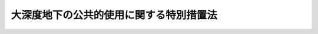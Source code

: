 .. _H12HO087:

========================================
大深度地下の公共的使用に関する特別措置法
========================================

.. raw:: html
    
    
    <b>大深度地下の公共的使用に関する特別措置法<br>
    （平成十二年五月二十六日法律第八十七号）</b><br><br>
    <div align="right">最終改正：平成二六年六月一八日法律第七二号</div><br><div align="right"><table width="" border="0"><tr><td><font color="RED">（最終改正までの未施行法令）</font></td></tr><tr><td><a href="/cgi-bin/idxmiseko.cgi?H_RYAKU=%95%bd%88%ea%93%f1%96%40%94%aa%8e%b5&amp;H_NO=%95%bd%90%ac%93%f1%8f%5c%98%5a%94%4e%8c%dc%8c%8e%8e%4f%8f%5c%93%fa%96%40%97%a5%91%e6%8e%6c%8f%5c%93%f1%8d%86&amp;H_PATH=/miseko/H12HO087/H26HO042.html" target="inyo">平成二十六年五月三十日法律第四十二号</a></td><td align="right">（未施行）</td></tr><tr></tr><tr><td><a href="/cgi-bin/idxmiseko.cgi?H_RYAKU=%95%bd%88%ea%93%f1%96%40%94%aa%8e%b5&amp;H_NO=%95%bd%90%ac%93%f1%8f%5c%98%5a%94%4e%98%5a%8c%8e%8f%5c%8e%4f%93%fa%96%40%97%a5%91%e6%98%5a%8f%5c%8b%e3%8d%86&amp;H_PATH=/miseko/H12HO087/H26HO069.html" target="inyo">平成二十六年六月十三日法律第六十九号</a></td><td align="right">（未施行）</td></tr><tr></tr><tr><td><a href="/cgi-bin/idxmiseko.cgi?H_RYAKU=%95%bd%88%ea%93%f1%96%40%94%aa%8e%b5&amp;H_NO=%95%bd%90%ac%93%f1%8f%5c%98%5a%94%4e%98%5a%8c%8e%8f%5c%94%aa%93%fa%96%40%97%a5%91%e6%8e%b5%8f%5c%93%f1%8d%86&amp;H_PATH=/miseko/H12HO087/H26HO072.html" target="inyo">平成二十六年六月十八日法律第七十二号</a></td><td align="right">（未施行）</td></tr><tr></tr><tr><td align="right">　</td><td></td></tr><tr></tr></table></div><a name="0000000000000000000000000000000000000000000000000000000000000000000000000000000"></a>
    <br>
    　<a href="#1000000000001000000000000000000000000000000000000000000000000000000000000000000" target="data">第一章　総則（第一条―第八条）</a>
    <br>
    　<a href="#1000000000002000000000000000000000000000000000000000000000000000000000000000000" target="data">第二章　事業の準備等（第九条）</a>
    <br>
    　<a href="#1000000000003000000000000000000000000000000000000000000000000000000000000000000" target="data">第三章　使用の認可（第十条―第三十条）</a>
    <br>
    　<a href="#1000000000004000000000000000000000000000000000000000000000000000000000000000000" target="data">第四章　事業区域の明渡し等（第三十一条―第三十八条）</a>
    <br>
    　<a href="#1000000000005000000000000000000000000000000000000000000000000000000000000000000" target="data">第五章　雑則（第三十九条―第五十一条）</a>
    <br>
    　<a href="#1000000000006000000000000000000000000000000000000000000000000000000000000000000" target="data">第六章　罰則（第五十二条―第五十六条）</a>
    <br>
    　<a href="#5000000000000000000000000000000000000000000000000000000000000000000000000000000" target="data">附則</a>
    <br>
    
    <p>　　　<b><a name="1000000000001000000000000000000000000000000000000000000000000000000000000000000">第一章　総則</a>
    </b>
    </p><p>
    </p><div class="arttitle"><a name="1000000000000000000000000000000000000000000000000100000000000000000000000000000">（目的）</a>
    </div><div class="item"><b>第一条</b>
    <a name="1000000000000000000000000000000000000000000000000100000000001000000000000000000"></a>
    　この法律は、公共の利益となる事業による大深度地下の使用に関し、その要件、手続等について特別の措置を講ずることにより、当該事業の円滑な遂行と大深度地下の適正かつ合理的な利用を図ることを目的とする。
    </div>
    
    <p>
    </p><div class="arttitle"><a name="1000000000000000000000000000000000000000000000000200000000000000000000000000000">（定義）</a>
    </div><div class="item"><b>第二条</b>
    <a name="1000000000000000000000000000000000000000000000000200000000001000000000000000000"></a>
    　この法律において「大深度地下」とは、次の各号に掲げる深さのうちいずれか深い方以上の深さの地下をいう。
    <div class="number"><b><a name="1000000000000000000000000000000000000000000000000200000000001000000001000000000">一</a>
    </b>
    　建築物の地下室及びその建設の用に通常供されることがない地下の深さとして政令で定める深さ
    </div>
    <div class="number"><b><a name="1000000000000000000000000000000000000000000000000200000000001000000002000000000">二</a>
    </b>
    　当該地下の使用をしようとする地点において通常の建築物の基礎ぐいを支持することができる地盤として政令で定めるもののうち最も浅い部分の深さに政令で定める距離を加えた深さ
    </div>
    </div>
    <div class="item"><b><a name="1000000000000000000000000000000000000000000000000200000000002000000000000000000">２</a>
    </b>
    　この法律において「事業者」とは、第四条各号に掲げる事業を施行する者であって大深度地下の使用を必要とする者をいう。
    </div>
    <div class="item"><b><a name="1000000000000000000000000000000000000000000000000200000000003000000000000000000">３</a>
    </b>
    　この法律において「事業区域」とは、大深度地下の一定の範囲における立体的な区域であって第四条各号に掲げる事業を施行する区域をいう。
    </div>
    
    <p>
    </p><div class="arttitle"><a name="1000000000000000000000000000000000000000000000000300000000000000000000000000000">（対象地域）</a>
    </div><div class="item"><b>第三条</b>
    <a name="1000000000000000000000000000000000000000000000000300000000001000000000000000000"></a>
    　この法律による特別の措置は、人口の集中度、土地利用の状況その他の事情を勘案し、公共の利益となる事業を円滑に遂行するため、大深度地下を使用する社会的経済的必要性が存在する地域として政令で定める地域（以下「対象地域」という。）について講じられるものとする。
    </div>
    
    <p>
    </p><div class="arttitle"><a name="1000000000000000000000000000000000000000000000000400000000000000000000000000000">（対象事業）</a>
    </div><div class="item"><b>第四条</b>
    <a name="1000000000000000000000000000000000000000000000000400000000001000000000000000000"></a>
    　この法律による特別の措置は、次に掲げる事業について講じられるものとする。
    <div class="number"><b><a name="1000000000000000000000000000000000000000000000000400000000001000000001000000000">一</a>
    </b>
    　<a href="/cgi-bin/idxrefer.cgi?H_FILE=%8f%ba%93%f1%8e%b5%96%40%88%ea%94%aa%81%5a&amp;REF_NAME=%93%b9%98%48%96%40&amp;ANCHOR_F=&amp;ANCHOR_T=" target="inyo">道路法</a>
    （昭和二十七年法律第百八十号）による道路に関する事業
    </div>
    <div class="number"><b><a name="1000000000000000000000000000000000000000000000000400000000001000000002000000000">二</a>
    </b>
    　<a href="/cgi-bin/idxrefer.cgi?H_FILE=%8f%ba%8e%4f%8b%e3%96%40%88%ea%98%5a%8e%b5&amp;REF_NAME=%89%cd%90%ec%96%40&amp;ANCHOR_F=&amp;ANCHOR_T=" target="inyo">河川法</a>
    （昭和三十九年法律第百六十七号）が適用され、若しくは準用される河川又はこれらの河川に治水若しくは利水の目的をもって設置する水路、貯水池その他の施設に関する事業
    </div>
    <div class="number"><b><a name="1000000000000000000000000000000000000000000000000400000000001000000003000000000">三</a>
    </b>
    　国、地方公共団体又は土地改良区（土地改良区連合を含む。）が設置する農業用道路、用水路又は排水路に関する事業
    </div>
    <div class="number"><b><a name="1000000000000000000000000000000000000000000000000400000000001000000004000000000">四</a>
    </b>
    　<a href="/cgi-bin/idxrefer.cgi?H_FILE=%8f%ba%98%5a%88%ea%96%40%8b%e3%93%f1&amp;REF_NAME=%93%53%93%b9%8e%96%8b%c6%96%40&amp;ANCHOR_F=&amp;ANCHOR_T=" target="inyo">鉄道事業法</a>
    （昭和六十一年法律第九十二号）<a href="/cgi-bin/idxrefer.cgi?H_FILE=%8f%ba%98%5a%88%ea%96%40%8b%e3%93%f1&amp;REF_NAME=%91%e6%8e%b5%8f%f0%91%e6%88%ea%8d%80&amp;ANCHOR_F=1000000000000000000000000000000000000000000000000700000000001000000000000000000&amp;ANCHOR_T=1000000000000000000000000000000000000000000000000700000000001000000000000000000#1000000000000000000000000000000000000000000000000700000000001000000000000000000" target="inyo">第七条第一項</a>
    に規定する鉄道事業者（以下単に「鉄道事業者」という。）が一般の需要に応ずる鉄道事業の用に供する施設に関する事業
    </div>
    <div class="number"><b><a name="1000000000000000000000000000000000000000000000000400000000001000000005000000000">五</a>
    </b>
    　独立行政法人鉄道建設・運輸施設整備支援機構が設置する鉄道又は軌道の用に供する施設に関する事業
    </div>
    <div class="number"><b><a name="1000000000000000000000000000000000000000000000000400000000001000000006000000000">六</a>
    </b>
    　<a href="/cgi-bin/idxrefer.cgi?H_FILE=%91%e5%88%ea%81%5a%96%40%8e%b5%98%5a&amp;REF_NAME=%8b%4f%93%b9%96%40&amp;ANCHOR_F=&amp;ANCHOR_T=" target="inyo">軌道法</a>
    （大正十年法律第七十六号）による軌道の用に供する施設に関する事業
    </div>
    <div class="number"><b><a name="1000000000000000000000000000000000000000000000000400000000001000000007000000000">七</a>
    </b>
    　<a href="/cgi-bin/idxrefer.cgi?H_FILE=%8f%ba%8c%dc%8b%e3%96%40%94%aa%98%5a&amp;REF_NAME=%93%64%8b%43%92%ca%90%4d%8e%96%8b%c6%96%40&amp;ANCHOR_F=&amp;ANCHOR_T=" target="inyo">電気通信事業法</a>
    （昭和五十九年法律第八十六号）<a href="/cgi-bin/idxrefer.cgi?H_FILE=%8f%ba%8c%dc%8b%e3%96%40%94%aa%98%5a&amp;REF_NAME=%91%e6%95%53%93%f1%8f%5c%8f%f0%91%e6%88%ea%8d%80&amp;ANCHOR_F=1000000000000000000000000000000000000000000000012000000000001000000000000000000&amp;ANCHOR_T=1000000000000000000000000000000000000000000000012000000000001000000000000000000#1000000000000000000000000000000000000000000000012000000000001000000000000000000" target="inyo">第百二十条第一項</a>
    に規定する認定電気通信事業者（以下単に「認定電気通信事業者」という。）が<a href="/cgi-bin/idxrefer.cgi?H_FILE=%8f%ba%8c%dc%8b%e3%96%40%94%aa%98%5a&amp;REF_NAME=%93%af%8d%80&amp;ANCHOR_F=1000000000000000000000000000000000000000000000012000000000001000000000000000000&amp;ANCHOR_T=1000000000000000000000000000000000000000000000012000000000001000000000000000000#1000000000000000000000000000000000000000000000012000000000001000000000000000000" target="inyo">同項</a>
    に規定する認定電気通信事業（以下単に「認定電気通信事業」という。）の用に供する施設に関する事業
    </div>
    <div class="number"><b><a name="1000000000000000000000000000000000000000000000000400000000001000000008000000000">八</a>
    </b>
    　<a href="/cgi-bin/idxrefer.cgi?H_FILE=%8f%ba%8e%4f%8b%e3%96%40%88%ea%8e%b5%81%5a&amp;REF_NAME=%93%64%8b%43%8e%96%8b%c6%96%40&amp;ANCHOR_F=&amp;ANCHOR_T=" target="inyo">電気事業法</a>
    （昭和三十九年法律第百七十号）による一般電気事業、卸電気事業又は特定電気事業の用に供する電気工作物に関する事業
    </div>
    <div class="number"><b><a name="1000000000000000000000000000000000000000000000000400000000001000000009000000000">九</a>
    </b>
    　<a href="/cgi-bin/idxrefer.cgi?H_FILE=%8f%ba%93%f1%8b%e3%96%40%8c%dc%88%ea&amp;REF_NAME=%83%4b%83%58%8e%96%8b%c6%96%40&amp;ANCHOR_F=&amp;ANCHOR_T=" target="inyo">ガス事業法</a>
    （昭和二十九年法律第五十一号）によるガス工作物に関する事業
    </div>
    <div class="number"><b><a name="1000000000000000000000000000000000000000000000000400000000001000000010000000000">十</a>
    </b>
    　<a href="/cgi-bin/idxrefer.cgi?H_FILE=%8f%ba%8e%4f%93%f1%96%40%88%ea%8e%b5%8e%b5&amp;REF_NAME=%90%85%93%b9%96%40&amp;ANCHOR_F=&amp;ANCHOR_T=" target="inyo">水道法</a>
    （昭和三十二年法律第百七十七号）による水道事業若しくは水道用水供給事業、<a href="/cgi-bin/idxrefer.cgi?H_FILE=%8f%ba%8e%4f%8e%4f%96%40%94%aa%8e%6c&amp;REF_NAME=%8d%48%8b%c6%97%70%90%85%93%b9%8e%96%8b%c6%96%40&amp;ANCHOR_F=&amp;ANCHOR_T=" target="inyo">工業用水道事業法</a>
    （昭和三十三年法律第八十四号）による工業用水道事業又は<a href="/cgi-bin/idxrefer.cgi?H_FILE=%8f%ba%8e%4f%8e%4f%96%40%8e%b5%8b%e3&amp;REF_NAME=%89%ba%90%85%93%b9%96%40&amp;ANCHOR_F=&amp;ANCHOR_T=" target="inyo">下水道法</a>
    （昭和三十三年法律第七十九号）による公共下水道、流域下水道若しくは都市下水路の用に供する施設に関する事業
    </div>
    <div class="number"><b><a name="1000000000000000000000000000000000000000000000000400000000001000000011000000000">十一</a>
    </b>
    　独立行政法人水資源機構が設置する<a href="/cgi-bin/idxrefer.cgi?H_FILE=%95%bd%88%ea%8e%6c%96%40%88%ea%94%aa%93%f1&amp;REF_NAME=%93%c6%97%a7%8d%73%90%ad%96%40%90%6c%90%85%8e%91%8c%b9%8b%40%8d%5c%96%40&amp;ANCHOR_F=&amp;ANCHOR_T=" target="inyo">独立行政法人水資源機構法</a>
    （平成十四年法律第百八十二号）による水資源開発施設及び愛知豊川用水施設に関する事業
    </div>
    <div class="number"><b><a name="1000000000000000000000000000000000000000000000000400000000001000000012000000000">十二</a>
    </b>
    　前各号に掲げる事業のほか、<a href="/cgi-bin/idxrefer.cgi?H_FILE=%8f%ba%93%f1%98%5a%96%40%93%f1%88%ea%8b%e3&amp;REF_NAME=%93%79%92%6e%8e%fb%97%70%96%40&amp;ANCHOR_F=&amp;ANCHOR_T=" target="inyo">土地収用法</a>
    （昭和二十六年法律第二百十九号）<a href="/cgi-bin/idxrefer.cgi?H_FILE=%8f%ba%93%f1%98%5a%96%40%93%f1%88%ea%8b%e3&amp;REF_NAME=%91%e6%8e%4f%8f%f0&amp;ANCHOR_F=1000000000000000000000000000000000000000000000000300000000000000000000000000000&amp;ANCHOR_T=1000000000000000000000000000000000000000000000000300000000000000000000000000000#1000000000000000000000000000000000000000000000000300000000000000000000000000000" target="inyo">第三条</a>
    各号に掲げるものに関する事業又は<a href="/cgi-bin/idxrefer.cgi?H_FILE=%8f%ba%8e%6c%8e%4f%96%40%88%ea%81%5a%81%5a&amp;REF_NAME=%93%73%8e%73%8c%76%89%e6%96%40&amp;ANCHOR_F=&amp;ANCHOR_T=" target="inyo">都市計画法</a>
    （昭和四十三年法律第百号）の規定により土地を使用することができる都市計画事業のうち、大深度地下を使用する必要があるものとして政令で定めるもの
    </div>
    <div class="number"><b><a name="1000000000000000000000000000000000000000000000000400000000001000000013000000000">十三</a>
    </b>
    　前各号に掲げる事業のために欠くことができない通路、鉄道、軌道、電線路、水路その他の施設に関する事業
    </div>
    </div>
    
    <p>
    </p><div class="arttitle"><a name="1000000000000000000000000000000000000000000000000500000000000000000000000000000">（安全の確保及び環境の保全の配慮）</a>
    </div><div class="item"><b>第五条</b>
    <a name="1000000000000000000000000000000000000000000000000500000000001000000000000000000"></a>
    　大深度地下の使用に当たっては、その特性にかんがみ、安全の確保及び環境の保全に特に配慮しなければならない。
    </div>
    
    <p>
    </p><div class="arttitle"><a name="1000000000000000000000000000000000000000000000000600000000000000000000000000000">（基本方針）</a>
    </div><div class="item"><b>第六条</b>
    <a name="1000000000000000000000000000000000000000000000000600000000001000000000000000000"></a>
    　国は、大深度地下の公共的使用に関する基本方針（以下「基本方針」という。）を定めなければならない。
    </div>
    <div class="item"><b><a name="1000000000000000000000000000000000000000000000000600000000002000000000000000000">２</a>
    </b>
    　基本方針においては、次に掲げる事項を定めるものとする。
    <div class="number"><b><a name="1000000000000000000000000000000000000000000000000600000000002000000001000000000">一</a>
    </b>
    　大深度地下における公共の利益となる事業の円滑な遂行に関する基本的な事項
    </div>
    <div class="number"><b><a name="1000000000000000000000000000000000000000000000000600000000002000000002000000000">二</a>
    </b>
    　大深度地下の適正かつ合理的な利用に関する基本的な事項
    </div>
    <div class="number"><b><a name="1000000000000000000000000000000000000000000000000600000000002000000003000000000">三</a>
    </b>
    　安全の確保、環境の保全その他大深度地下の公共的使用に際し配慮すべき事項
    </div>
    <div class="number"><b><a name="1000000000000000000000000000000000000000000000000600000000002000000004000000000">四</a>
    </b>
    　前三号に掲げるもののほか、大深度地下の公共的使用に関する重要事項
    </div>
    </div>
    <div class="item"><b><a name="1000000000000000000000000000000000000000000000000600000000003000000000000000000">３</a>
    </b>
    　国土交通大臣は、基本方針の案を作成して、閣議の決定を求めなければならない。
    </div>
    <div class="item"><b><a name="1000000000000000000000000000000000000000000000000600000000004000000000000000000">４</a>
    </b>
    　国土交通大臣は、前項の規定による閣議の決定があったときは、遅滞なく、基本方針を公表しなければならない。
    </div>
    <div class="item"><b><a name="1000000000000000000000000000000000000000000000000600000000005000000000000000000">５</a>
    </b>
    　前二項の規定は、基本方針の変更について準用する。
    </div>
    
    <p>
    </p><div class="arttitle"><a name="1000000000000000000000000000000000000000000000000700000000000000000000000000000">（大深度地下使用協議会）</a>
    </div><div class="item"><b>第七条</b>
    <a name="1000000000000000000000000000000000000000000000000700000000001000000000000000000"></a>
    　公共の利益となる事業の円滑な遂行と大深度地下の適正かつ合理的な利用を図るために必要な協議を行うため、対象地域ごとに、政令で定めるところにより、国の関係行政機関及び関係都道府県（以下この条において「国の行政機関等」という。）により、大深度地下使用協議会（以下「協議会」という。）を組織する。
    </div>
    <div class="item"><b><a name="1000000000000000000000000000000000000000000000000700000000002000000000000000000">２</a>
    </b>
    　前項の協議を行うための会議（第五項において「会議」という。）は、国の行政機関等の長又はその指名する職員をもって構成する。
    </div>
    <div class="item"><b><a name="1000000000000000000000000000000000000000000000000700000000003000000000000000000">３</a>
    </b>
    　協議会は、必要があると認めるときは、関係市町村及び事業者に対し、資料の提供、意見の開陳、説明その他の必要な協力を求めることができる。
    </div>
    <div class="item"><b><a name="1000000000000000000000000000000000000000000000000700000000004000000000000000000">４</a>
    </b>
    　協議会は、特に必要があると認めるときは、前項に規定する者以外の者に対しても、必要な協力を依頼することができる。
    </div>
    <div class="item"><b><a name="1000000000000000000000000000000000000000000000000700000000005000000000000000000">５</a>
    </b>
    　会議において協議が調った事項については、国の行政機関等は、その協議の結果を尊重しなければならない。
    </div>
    <div class="item"><b><a name="1000000000000000000000000000000000000000000000000700000000006000000000000000000">６</a>
    </b>
    　協議会の庶務は、国土交通省において処理する。
    </div>
    <div class="item"><b><a name="1000000000000000000000000000000000000000000000000700000000007000000000000000000">７</a>
    </b>
    　前項に定めるもののほか、協議会の運営に関し必要な事項は、協議会が定める。
    </div>
    
    <p>
    </p><div class="arttitle"><a name="1000000000000000000000000000000000000000000000000800000000000000000000000000000">（情報の提供等）</a>
    </div><div class="item"><b>第八条</b>
    <a name="1000000000000000000000000000000000000000000000000800000000001000000000000000000"></a>
    　国及び都道府県は、公共の利益となる事業の円滑な遂行と大深度地下の適正かつ合理的な利用に資するため、対象地域における地盤の状況、地下の利用状況等に関する情報の収集及び提供その他必要な措置を講ずるよう努めなければならない。
    </div>
    
    
    <p>　　　<b><a name="1000000000002000000000000000000000000000000000000000000000000000000000000000000">第二章　事業の準備等</a>
    </b>
    </p><p>
    </p><div class="arttitle"><a name="1000000000000000000000000000000000000000000000000900000000000000000000000000000">（事業の準備のための立入り等及びその損失の補償に関する</a><a href="/cgi-bin/idxrefer.cgi?H_FILE=%8f%ba%93%f1%98%5a%96%40%93%f1%88%ea%8b%e3&amp;REF_NAME=%93%79%92%6e%8e%fb%97%70%96%40&amp;ANCHOR_F=&amp;ANCHOR_T=" target="inyo">土地収用法</a>
    の準用）
    </div><div class="item"><b>第九条</b>
    <a name="1000000000000000000000000000000000000000000000000900000000001000000000000000000"></a>
    　第四条各号に掲げる事業の準備のための土地の立入り、障害物の伐除及び土地の試掘等並びにこれらの行為により生じた損失の補償については、<a href="/cgi-bin/idxrefer.cgi?H_FILE=%8f%ba%93%f1%98%5a%96%40%93%f1%88%ea%8b%e3&amp;REF_NAME=%93%79%92%6e%8e%fb%97%70%96%40%91%e6%93%f1%8f%cd&amp;ANCHOR_F=1000000000002000000000000000000000000000000000000000000000000000000000000000000&amp;ANCHOR_T=1000000000002000000000000000000000000000000000000000000000000000000000000000000#1000000000002000000000000000000000000000000000000000000000000000000000000000000" target="inyo">土地収用法第二章</a>
    並びに<a href="/cgi-bin/idxrefer.cgi?H_FILE=%8f%ba%93%f1%98%5a%96%40%93%f1%88%ea%8b%e3&amp;REF_NAME=%91%e6%8b%e3%8f%5c%88%ea%8f%f0&amp;ANCHOR_F=1000000000002000000000000000000000000000000000009100000000000000000000000000000&amp;ANCHOR_T=1000000000002000000000000000000000000000000000009100000000000000000000000000000#1000000000002000000000000000000000000000000000009100000000000000000000000000000" target="inyo">第九十一条</a>
    及び<a href="/cgi-bin/idxrefer.cgi?H_FILE=%8f%ba%93%f1%98%5a%96%40%93%f1%88%ea%8b%e3&amp;REF_NAME=%91%e6%8b%e3%8f%5c%8e%6c%8f%f0&amp;ANCHOR_F=1000000000002000000000000000000000000000000000009400000000000000000000000000000&amp;ANCHOR_T=1000000000002000000000000000000000000000000000009400000000000000000000000000000#1000000000002000000000000000000000000000000000009400000000000000000000000000000" target="inyo">第九十四条</a>
    の規定を準用する。この場合において、<a href="/cgi-bin/idxrefer.cgi?H_FILE=%8f%ba%93%f1%98%5a%96%40%93%f1%88%ea%8b%e3&amp;REF_NAME=%93%af%96%40%91%e6%8f%5c%88%ea%8f%f0%91%e6%88%ea%8d%80&amp;ANCHOR_F=1000000000000000000000000000000000000000000000001100000000001000000000000000000&amp;ANCHOR_T=1000000000000000000000000000000000000000000000001100000000001000000000000000000#1000000000000000000000000000000000000000000000001100000000001000000000000000000" target="inyo">同法第十一条第一項</a>
    、第三項及び第四項、第十四条第一項及び第三項、第十五条第一項、第九十一条第一項並びに第九十四条第一項及び第二項中「起業者」とあるのは「事業者」と、<a href="/cgi-bin/idxrefer.cgi?H_FILE=%8f%ba%93%f1%98%5a%96%40%93%f1%88%ea%8b%e3&amp;REF_NAME=%93%af%96%40%91%e6%8b%e3%8f%5c%88%ea%8f%f0%91%e6%88%ea%8d%80&amp;ANCHOR_F=1000000000000000000000000000000000000000000000009100000000001000000000000000000&amp;ANCHOR_T=1000000000000000000000000000000000000000000000009100000000001000000000000000000#1000000000000000000000000000000000000000000000009100000000001000000000000000000" target="inyo">同法第九十一条第一項</a>
    中「<a href="/cgi-bin/idxrefer.cgi?H_FILE=%8f%ba%93%f1%98%5a%96%40%93%f1%88%ea%8b%e3&amp;REF_NAME=%91%e6%8f%5c%88%ea%8f%f0%91%e6%8e%4f%8d%80&amp;ANCHOR_F=1000000000000000000000000000000000000000000000001100000000003000000000000000000&amp;ANCHOR_T=1000000000000000000000000000000000000000000000001100000000003000000000000000000#1000000000000000000000000000000000000000000000001100000000003000000000000000000" target="inyo">第十一条第三項</a>
    、第十四条又は第三十五条第一項」とあるのは「大深度地下の公共的使用に関する特別措置法第九条において準用する第十一条第三項又は第十四条」と、「土地又は工作物」とあるのは「土地」と、同法第九十四条第一項中「前三条」とあるのは「大深度地下の公共的使用に関する特別措置法第九条において準用する第九十一条」と、「損失を受けた者（前条第一項に規定する工事をすることを必要とする者を含む。以下この条において同じ。）」とあるのは「損失を受けた者」と、同条第六項中「起業者である者」とあるのは「事業者である者」と、同条第七項中「この法律」とあるのは「大深度地下の公共的使用に関する特別措置法」と読み替えるものとする。
    </div>
    
    
    <p>　　　<b><a name="1000000000003000000000000000000000000000000000000000000000000000000000000000000">第三章　使用の認可</a>
    </b>
    </p><p>
    </p><div class="arttitle"><a name="1000000000000000000000000000000000000000000000001000000000000000000000000000000">（使用の認可）</a>
    </div><div class="item"><b>第十条</b>
    <a name="1000000000000000000000000000000000000000000000001000000000001000000000000000000"></a>
    　事業者は、対象地域において、この章の定めるところに従い、使用の認可を受けて、当該事業者が施行する事業のために大深度地下を使用することができる。
    </div>
    
    <p>
    </p><div class="arttitle"><a name="1000000000000000000000000000000000000000000000001100000000000000000000000000000">（使用の認可に関する処分を行う機関）</a>
    </div><div class="item"><b>第十一条</b>
    <a name="1000000000000000000000000000000000000000000000001100000000001000000000000000000"></a>
    　事業が次の各号のいずれかに該当するものであるときは、国土交通大臣が使用の認可に関する処分を行う。
    <div class="number"><b><a name="1000000000000000000000000000000000000000000000001100000000001000000001000000000">一</a>
    </b>
    　国又は都道府県が事業者である事業
    </div>
    <div class="number"><b><a name="1000000000000000000000000000000000000000000000001100000000001000000002000000000">二</a>
    </b>
    　事業区域が二以上の都道府県の区域にわたる事業
    </div>
    <div class="number"><b><a name="1000000000000000000000000000000000000000000000001100000000001000000003000000000">三</a>
    </b>
    　一の都道府県の区域を越え、又は道の区域の全部にわたり利害の影響を及ぼす事業その他の事業で次に掲げるもの<div class="para1"><b>イ</b>　鉄道事業者がその鉄道事業（当該事業に係る路線又はその路線及び当該鉄道事業者若しくは当該鉄道事業者がその路線に係る鉄道線路を譲渡し、若しくは使用させる鉄道事業者が運送を行う上でその路線と密接に関連する他の路線が一の都府県の区域内にとどまるものを除く。）の用に供する施設に関する事業</div>
    <div class="para1"><b>ロ</b>　認定電気通信事業者が認定電気通信事業（その業務区域が一の都府県の区域内にとどまるものを除く。）の用に供する施設に関する事業</div>
    <div class="para1"><b>ハ</b>　<a href="/cgi-bin/idxrefer.cgi?H_FILE=%8f%ba%8e%4f%8b%e3%96%40%88%ea%8e%b5%81%5a&amp;REF_NAME=%93%64%8b%43%8e%96%8b%c6%96%40&amp;ANCHOR_F=&amp;ANCHOR_T=" target="inyo">電気事業法</a>
    による一般電気事業（供給区域が一の都府県の区域内にとどまるものを除く。）、卸電気事業（供給の相手方たる一般電気事業者の供給区域が一の都府県の区域内にとどまるものを除く。）又は特定電気事業（供給地点が一の都府県の区域内にとどまるものを除く。）の用に供する電気工作物に関する事業</div>
    <div class="para1"><b>ニ</b>　イからハまでに掲げる事業のために欠くことができない通路、鉄道、軌道、電線路、水路その他の施設に関する事業</div>
    
    </div>
    <div class="number"><b><a name="1000000000000000000000000000000000000000000000001100000000001000000004000000000">四</a>
    </b>
    　前三号に掲げる事業と共同して施行する事業
    </div>
    </div>
    <div class="item"><b><a name="1000000000000000000000000000000000000000000000001100000000002000000000000000000">２</a>
    </b>
    　事業が前項各号に掲げるもの以外のものであるときは、事業区域を管轄する都道府県知事が使用の認可に関する処分を行う。
    </div>
    
    <p>
    </p><div class="arttitle"><a name="1000000000000000000000000000000000000000000000001200000000000000000000000000000">（事前の事業間調整）</a>
    </div><div class="item"><b>第十二条</b>
    <a name="1000000000000000000000000000000000000000000000001200000000001000000000000000000"></a>
    　事業者は、使用の認可を受けようとするときは、あらかじめ、国土交通省令で定めるところにより、次に掲げる事項を記載した事業概要書を作成し、前条第一項の事業にあっては当該事業を所管する大臣（以下「事業所管大臣」という。）に、同条第二項の事業にあっては都道府県知事にこれを送付しなければならない。
    <div class="number"><b><a name="1000000000000000000000000000000000000000000000001200000000001000000001000000000">一</a>
    </b>
    　事業者の名称
    </div>
    <div class="number"><b><a name="1000000000000000000000000000000000000000000000001200000000001000000002000000000">二</a>
    </b>
    　事業の種類
    </div>
    <div class="number"><b><a name="1000000000000000000000000000000000000000000000001200000000001000000003000000000">三</a>
    </b>
    　事業区域の概要
    </div>
    <div class="number"><b><a name="1000000000000000000000000000000000000000000000001200000000001000000004000000000">四</a>
    </b>
    　使用の開始の予定時期及び期間
    </div>
    <div class="number"><b><a name="1000000000000000000000000000000000000000000000001200000000001000000005000000000">五</a>
    </b>
    　その他国土交通省令で定める事項
    </div>
    </div>
    <div class="item"><b><a name="1000000000000000000000000000000000000000000000001200000000002000000000000000000">２</a>
    </b>
    　事業者は、前項の規定により事業概要書を送付したときは、国土交通省令で定めるところにより、事業概要書を作成した旨その他国土交通省令で定める事項を公告するとともに、事業区域が所在する市町村において、当該事業概要書を当該公告の日から起算しておおむね三十日間の期間を定めて、縦覧に供しなければならない。
    </div>
    <div class="item"><b><a name="1000000000000000000000000000000000000000000000001200000000003000000000000000000">３</a>
    </b>
    　第一項の規定により事業概要書を送付された事業所管大臣又は都道府県知事は、速やかに、事業区域が所在する対象地域に組織されている協議会の構成員にその写しを送付しなければならない。
    </div>
    <div class="item"><b><a name="1000000000000000000000000000000000000000000000001200000000004000000000000000000">４</a>
    </b>
    　前項の規定により事業概要書の写しを送付された協議会の構成員（第四条各号に掲げる事業を所管する行政機関に限る。以下この項において同じ。）は、同条各号に掲げる事業を施行する者のうち当該協議会の構成員が所管するものに対し、当該事業概要書の内容を周知させるため必要な措置を講じなければならない。
    </div>
    <div class="item"><b><a name="1000000000000000000000000000000000000000000000001200000000005000000000000000000">５</a>
    </b>
    　第二項の規定による公告をした事業者は、同項の縦覧期間内に、事業区域又はこれに近接する地下において第四条各号に掲げる事業を施行し、又は施行しようとする者から事業の共同化、事業区域の調整その他事業の施行に関し必要な調整の申出があったときは、当該調整に努めなければならない。
    </div>
    <div class="item"><b><a name="1000000000000000000000000000000000000000000000001200000000006000000000000000000">６</a>
    </b>
    　前項の規定による調整の結果、第二項の規定による公告をした事業者と共同して事業を施行することとなった事業者については、前各項の規定は、適用しない。
    </div>
    
    <p>
    </p><div class="arttitle"><a name="1000000000000000000000000000000000000000000000001300000000000000000000000000000">（調書の作成）</a>
    </div><div class="item"><b>第十三条</b>
    <a name="1000000000000000000000000000000000000000000000001300000000001000000000000000000"></a>
    　事業者は、使用の認可を受けようとするときは、あらかじめ、事業区域に井戸その他の物件があるかどうかを調査し、当該物件があるときは、次に掲げる事項を記載した調書を作成しなければならない。
    <div class="number"><b><a name="1000000000000000000000000000000000000000000000001300000000001000000001000000000">一</a>
    </b>
    　物件がある土地の所在及び地番
    </div>
    <div class="number"><b><a name="1000000000000000000000000000000000000000000000001300000000001000000002000000000">二</a>
    </b>
    　物件の種類及び数量並びにその所有者の氏名及び住所
    </div>
    <div class="number"><b><a name="1000000000000000000000000000000000000000000000001300000000001000000003000000000">三</a>
    </b>
    　物件に関して権利を有する者の氏名及び住所並びにその権利の種類及び内容
    </div>
    <div class="number"><b><a name="1000000000000000000000000000000000000000000000001300000000001000000004000000000">四</a>
    </b>
    　調書を作成した年月日
    </div>
    <div class="number"><b><a name="1000000000000000000000000000000000000000000000001300000000001000000005000000000">五</a>
    </b>
    　その他国土交通省令で定める事項
    </div>
    </div>
    <div class="item"><b><a name="1000000000000000000000000000000000000000000000001300000000002000000000000000000">２</a>
    </b>
    　前項の調書の様式は、国土交通省令で定める。
    </div>
    
    <p>
    </p><div class="arttitle"><a name="1000000000000000000000000000000000000000000000001400000000000000000000000000000">（使用認可申請書）</a>
    </div><div class="item"><b>第十四条</b>
    <a name="1000000000000000000000000000000000000000000000001400000000001000000000000000000"></a>
    　事業者は、使用の認可を受けようとするときは、国土交通省令で定めるところにより、次に掲げる事項を記載した使用認可申請書を、第十一条第一項の事業にあっては事業所管大臣を経由して国土交通大臣に、同条第二項の事業にあっては都道府県知事に提出しなければならない。
    <div class="number"><b><a name="1000000000000000000000000000000000000000000000001400000000001000000001000000000">一</a>
    </b>
    　事業者の名称
    </div>
    <div class="number"><b><a name="1000000000000000000000000000000000000000000000001400000000001000000002000000000">二</a>
    </b>
    　事業の種類
    </div>
    <div class="number"><b><a name="1000000000000000000000000000000000000000000000001400000000001000000003000000000">三</a>
    </b>
    　事業区域
    </div>
    <div class="number"><b><a name="1000000000000000000000000000000000000000000000001400000000001000000004000000000">四</a>
    </b>
    　事業により設置する施設又は工作物の耐力
    </div>
    <div class="number"><b><a name="1000000000000000000000000000000000000000000000001400000000001000000005000000000">五</a>
    </b>
    　使用の開始の予定時期及び期間
    </div>
    </div>
    <div class="item"><b><a name="1000000000000000000000000000000000000000000000001400000000002000000000000000000">２</a>
    </b>
    　前項の使用認可申請書には、国土交通省令で定めるところにより、次に掲げる書類を添付しなければならない。
    <div class="number"><b><a name="1000000000000000000000000000000000000000000000001400000000002000000001000000000">一</a>
    </b>
    　使用の認可を申請する理由を記載した書類
    </div>
    <div class="number"><b><a name="1000000000000000000000000000000000000000000000001400000000002000000002000000000">二</a>
    </b>
    　事業計画書
    </div>
    <div class="number"><b><a name="1000000000000000000000000000000000000000000000001400000000002000000003000000000">三</a>
    </b>
    　事業区域及び事業計画を表示する図面
    </div>
    <div class="number"><b><a name="1000000000000000000000000000000000000000000000001400000000002000000004000000000">四</a>
    </b>
    　事業区域が大深度地下にあることを証する書類
    </div>
    <div class="number"><b><a name="1000000000000000000000000000000000000000000000001400000000002000000005000000000">五</a>
    </b>
    　前条の規定により作成した調書
    </div>
    <div class="number"><b><a name="1000000000000000000000000000000000000000000000001400000000002000000006000000000">六</a>
    </b>
    　前項第四号の耐力の計算方法を明らかにした書類
    </div>
    <div class="number"><b><a name="1000000000000000000000000000000000000000000000001400000000002000000007000000000">七</a>
    </b>
    　事業の施行に伴う安全の確保及び環境の保全のための措置を記載した書類
    </div>
    <div class="number"><b><a name="1000000000000000000000000000000000000000000000001400000000002000000008000000000">八</a>
    </b>
    　事業区域の全部又は一部が、この法律又は他の法律によって土地を使用し、又は収用することができる事業の用に供されているときは、当該事業の用に供する者の意見書
    </div>
    <div class="number"><b><a name="1000000000000000000000000000000000000000000000001400000000002000000009000000000">九</a>
    </b>
    　事業区域の利用について法令の規定による制限があるときは、当該法令の施行について権限を有する行政機関の意見書
    </div>
    <div class="number"><b><a name="1000000000000000000000000000000000000000000000001400000000002000000010000000000">十</a>
    </b>
    　事業の施行に関して行政機関の免許、許可、認可等の処分を必要とする場合においては、これらの処分があったことを証する書類又は当該行政機関の意見書
    </div>
    <div class="number"><b><a name="1000000000000000000000000000000000000000000000001400000000002000000011000000000">十一</a>
    </b>
    　第十二条第五項の規定により調整の申出があったときは、当該調整の経過の要領及びその結果を記載した書類
    </div>
    <div class="number"><b><a name="1000000000000000000000000000000000000000000000001400000000002000000012000000000">十二</a>
    </b>
    　その他国土交通省令で定める事項
    </div>
    </div>
    <div class="item"><b><a name="1000000000000000000000000000000000000000000000001400000000003000000000000000000">３</a>
    </b>
    　第一項の規定により使用認可申請書を提出された事業所管大臣は、遅滞なく、当該使用認可申請書及びその添付書類を検討し、意見を付して、国土交通大臣に送付するものとする。
    </div>
    <div class="item"><b><a name="1000000000000000000000000000000000000000000000001400000000004000000000000000000">４</a>
    </b>
    　第一項第三号及び第二項第三号に規定する事業区域の表示は、事業区域に係る土地又はこれに定着する物件に関して所有権その他の権利を有する者が、自己の権利に係る土地の地下が事業区域に含まれ、又は自己の権利に係る物件が事業区域にあることを容易に判断できるものでなければならない。
    </div>
    <div class="item"><b><a name="1000000000000000000000000000000000000000000000001400000000005000000000000000000">５</a>
    </b>
    　第二項第八号から第十号までに掲げる意見書は、事業者が意見を求めた日から三週間を経過してもこれを得ることができなかったときは、添付することを要しない。この場合においては、意見書を得ることができなかった事情を疎明する書類を添付しなければならない。
    </div>
    
    <p>
    </p><div class="arttitle"><a name="1000000000000000000000000000000000000000000000001500000000000000000000000000000">（使用認可申請書の補正及び却下）</a>
    </div><div class="item"><b>第十五条</b>
    <a name="1000000000000000000000000000000000000000000000001500000000001000000000000000000"></a>
    　前条の規定による使用認可申請書及びその添付書類が同条又は同条に基づく国土交通省令の規定に違反するときは、国土交通大臣又は都道府県知事は、相当の期間を定めて、その補正を求めなければならない。使用の認可の申請に際し、第三十九条の規定による手数料を納めないとき又は<a href="/cgi-bin/idxrefer.cgi?H_FILE=%8f%ba%93%f1%93%f1%96%40%98%5a%8e%b5&amp;REF_NAME=%92%6e%95%fb%8e%a9%8e%a1%96%40&amp;ANCHOR_F=&amp;ANCHOR_T=" target="inyo">地方自治法</a>
    （昭和二十二年法律第六十七号）<a href="/cgi-bin/idxrefer.cgi?H_FILE=%8f%ba%93%f1%93%f1%96%40%98%5a%8e%b5&amp;REF_NAME=%91%e6%93%f1%95%53%93%f1%8f%5c%8e%b5%8f%f0&amp;ANCHOR_F=1000000000000000000000000000000000000000000000022700000000000000000000000000000&amp;ANCHOR_T=1000000000000000000000000000000000000000000000022700000000000000000000000000000#1000000000000000000000000000000000000000000000022700000000000000000000000000000" target="inyo">第二百二十七条</a>
    の規定により手数料を徴収する場合において当該手数料を納めないときも、同様とする。
    </div>
    <div class="item"><b><a name="1000000000000000000000000000000000000000000000001500000000002000000000000000000">２</a>
    </b>
    　事業者が前項の規定により補正を求められたにかかわらず、その定められた期間内に補正をしないときは、国土交通大臣又は都道府県知事は、使用認可申請書を却下しなければならない。
    </div>
    
    <p>
    </p><div class="arttitle"><a name="1000000000000000000000000000000000000000000000001600000000000000000000000000000">（使用の認可の要件）</a>
    </div><div class="item"><b>第十六条</b>
    <a name="1000000000000000000000000000000000000000000000001600000000001000000000000000000"></a>
    　国土交通大臣又は都道府県知事は、申請に係る事業が次に掲げる要件のすべてに該当するときは、使用の認可をすることができる。
    <div class="number"><b><a name="1000000000000000000000000000000000000000000000001600000000001000000001000000000">一</a>
    </b>
    　事業が第四条各号に掲げるものであること。
    </div>
    <div class="number"><b><a name="1000000000000000000000000000000000000000000000001600000000001000000002000000000">二</a>
    </b>
    　事業が対象地域における大深度地下で施行されるものであること。
    </div>
    <div class="number"><b><a name="1000000000000000000000000000000000000000000000001600000000001000000003000000000">三</a>
    </b>
    　事業の円滑な遂行のため大深度地下を使用する公益上の必要があるものであること。
    </div>
    <div class="number"><b><a name="1000000000000000000000000000000000000000000000001600000000001000000004000000000">四</a>
    </b>
    　事業者が当該事業を遂行する十分な意思と能力を有する者であること。
    </div>
    <div class="number"><b><a name="1000000000000000000000000000000000000000000000001600000000001000000005000000000">五</a>
    </b>
    　事業計画が基本方針に適合するものであること。
    </div>
    <div class="number"><b><a name="1000000000000000000000000000000000000000000000001600000000001000000006000000000">六</a>
    </b>
    　事業により設置する施設又は工作物が、事業区域に係る土地に通常の建築物が建築されてもその構造に支障がないものとして政令で定める耐力以上の耐力を有するものであること。
    </div>
    <div class="number"><b><a name="1000000000000000000000000000000000000000000000001600000000001000000007000000000">七</a>
    </b>
    　事業の施行に伴い、事業区域にある井戸その他の物件の移転又は除却が必要となるときは、その移転又は除却が困難又は不適当でないと認められること。
    </div>
    </div>
    
    <p>
    </p><div class="arttitle"><a name="1000000000000000000000000000000000000000000000001700000000000000000000000000000">（使用の認可の条件）</a>
    </div><div class="item"><b>第十七条</b>
    <a name="1000000000000000000000000000000000000000000000001700000000001000000000000000000"></a>
    　使用の認可には、条件を付し、及びこれを変更することができる。
    </div>
    <div class="item"><b><a name="1000000000000000000000000000000000000000000000001700000000002000000000000000000">２</a>
    </b>
    　前項の条件は、使用の認可の趣旨に照らして、又は使用の認可に係る事項の確実な実施を図るため必要最小限のものでなければならない。
    </div>
    
    <p>
    </p><div class="arttitle"><a name="1000000000000000000000000000000000000000000000001800000000000000000000000000000">（関係行政機関の意見の聴取等）</a>
    </div><div class="item"><b>第十八条</b>
    <a name="1000000000000000000000000000000000000000000000001800000000001000000000000000000"></a>
    　国土交通大臣又は都道府県知事は、使用の認可に関する処分を行おうとする場合において、第十四条第五項の規定により意見書の添付がなかったときその他必要があると認めるときは、同条第二項第八号の事業の用に供する者又は申請に係る事業の施行について関係のある行政機関の意見を求めなければならない。ただし、同号の事業の用に供する者については、その者を確知することができないときその他その意見を求めることができないときは、この限りでない。
    </div>
    <div class="item"><b><a name="1000000000000000000000000000000000000000000000001800000000002000000000000000000">２</a>
    </b>
    　申請に係る事業の施行について関係のある行政機関は、使用の認可に関する処分について、国土交通大臣又は都道府県知事に対して意見を述べることができる。
    </div>
    
    <p>
    </p><div class="arttitle"><a name="1000000000000000000000000000000000000000000000001900000000000000000000000000000">（説明会の開催等）</a>
    </div><div class="item"><b>第十九条</b>
    <a name="1000000000000000000000000000000000000000000000001900000000001000000000000000000"></a>
    　国土交通大臣又は都道府県知事は、使用の認可に関する処分を行おうとする場合において必要があると認めるときは、申請に係る事業者に対し、事業区域に係る土地及びその付近地の住民に、説明会の開催等使用認可申請書及びその添付書類の内容を周知させるため必要な措置を講ずるよう求めることができる。
    </div>
    
    <p>
    </p><div class="arttitle"><a name="1000000000000000000000000000000000000000000000002000000000000000000000000000000">（使用の認可の手続に関する</a><a href="/cgi-bin/idxrefer.cgi?H_FILE=%8f%ba%93%f1%98%5a%96%40%93%f1%88%ea%8b%e3&amp;REF_NAME=%93%79%92%6e%8e%fb%97%70%96%40&amp;ANCHOR_F=&amp;ANCHOR_T=" target="inyo">土地収用法</a>
    の準用）
    </div><div class="item"><b>第二十条</b>
    <a name="1000000000000000000000000000000000000000000000002000000000001000000000000000000"></a>
    　国土交通大臣又は都道府県知事が使用の認可に関する処分を行おうとする場合の手続については、前二条に規定するもののほか、<a href="/cgi-bin/idxrefer.cgi?H_FILE=%8f%ba%93%f1%98%5a%96%40%93%f1%88%ea%8b%e3&amp;REF_NAME=%93%79%92%6e%8e%fb%97%70%96%40%91%e6%93%f1%8f%5c%93%f1%8f%f0&amp;ANCHOR_F=1000000000000000000000000000000000000000000000002200000000000000000000000000000&amp;ANCHOR_T=1000000000000000000000000000000000000000000000002200000000000000000000000000000#1000000000000000000000000000000000000000000000002200000000000000000000000000000" target="inyo">土地収用法第二十二条</a>
    から<a href="/cgi-bin/idxrefer.cgi?H_FILE=%8f%ba%93%f1%98%5a%96%40%93%f1%88%ea%8b%e3&amp;REF_NAME=%91%e6%93%f1%8f%5c%8c%dc%8f%f0&amp;ANCHOR_F=1000000000000000000000000000000000000000000000002500000000000000000000000000000&amp;ANCHOR_T=1000000000000000000000000000000000000000000000002500000000000000000000000000000#1000000000000000000000000000000000000000000000002500000000000000000000000000000" target="inyo">第二十五条</a>
    までの規定を準用する。この場合において、<a href="/cgi-bin/idxrefer.cgi?H_FILE=%8f%ba%93%f1%98%5a%96%40%93%f1%88%ea%8b%e3&amp;REF_NAME=%93%af%96%40%91%e6%93%f1%8f%5c%93%f1%8f%f0&amp;ANCHOR_F=1000000000000000000000000000000000000000000000002200000000000000000000000000000&amp;ANCHOR_T=1000000000000000000000000000000000000000000000002200000000000000000000000000000#1000000000000000000000000000000000000000000000002200000000000000000000000000000" target="inyo">同法第二十二条</a>
    、第二十三条第一項、第二十四条第一項及び第二十五条第一項中「事業の認定」とあり、並びに同条第二項中「認定」とあるのは「使用の認可」と、<a href="/cgi-bin/idxrefer.cgi?H_FILE=%8f%ba%93%f1%98%5a%96%40%93%f1%88%ea%8b%e3&amp;REF_NAME=%93%af%96%40%91%e6%93%f1%8f%5c%8e%4f%8f%f0%91%e6%88%ea%8d%80&amp;ANCHOR_F=1000000000000000000000000000000000000000000000002300000000001000000000000000000&amp;ANCHOR_T=1000000000000000000000000000000000000000000000002300000000001000000000000000000#1000000000000000000000000000000000000000000000002300000000001000000000000000000" target="inyo">同法第二十三条第一項</a>
    中「場合において、当該事業の認定について利害関係を有する者から次条第二項の縦覧期間内に国土交通省令で定めるところにより公聴会を開催すべき旨の請求があつたときその他」とあるのは「場合において」と、<a href="/cgi-bin/idxrefer.cgi?H_FILE=%8f%ba%93%f1%98%5a%96%40%93%f1%88%ea%8b%e3&amp;REF_NAME=%93%af%8f%f0%91%e6%93%f1%8d%80&amp;ANCHOR_F=1000000000000000000000000000000000000000000000002300000000002000000000000000000&amp;ANCHOR_T=1000000000000000000000000000000000000000000000002300000000002000000000000000000#1000000000000000000000000000000000000000000000002300000000002000000000000000000" target="inyo">同条第二項</a>
    並びに<a href="/cgi-bin/idxrefer.cgi?H_FILE=%8f%ba%93%f1%98%5a%96%40%93%f1%88%ea%8b%e3&amp;REF_NAME=%93%af%96%40%91%e6%93%f1%8f%5c%8e%6c%8f%f0%91%e6%93%f1%8d%80&amp;ANCHOR_F=1000000000000000000000000000000000000000000000002400000000002000000000000000000&amp;ANCHOR_T=1000000000000000000000000000000000000000000000002400000000002000000000000000000#1000000000000000000000000000000000000000000000002400000000002000000000000000000" target="inyo">同法第二十四条第二項</a>
    及び<a href="/cgi-bin/idxrefer.cgi?H_FILE=%8f%ba%93%f1%98%5a%96%40%93%f1%88%ea%8b%e3&amp;REF_NAME=%91%e6%8e%6c%8d%80&amp;ANCHOR_F=1000000000000000000000000000000000000000000000002400000000004000000000000000000&amp;ANCHOR_T=1000000000000000000000000000000000000000000000002400000000004000000000000000000#1000000000000000000000000000000000000000000000002400000000004000000000000000000" target="inyo">第四項</a>
    中「起業者」とあるのは「事業者」と、<a href="/cgi-bin/idxrefer.cgi?H_FILE=%8f%ba%93%f1%98%5a%96%40%93%f1%88%ea%8b%e3&amp;REF_NAME=%93%af%96%40%91%e6%93%f1%8f%5c%8e%4f%8f%f0%91%e6%93%f1%8d%80&amp;ANCHOR_F=1000000000000000000000000000000000000000000000002300000000002000000000000000000&amp;ANCHOR_T=1000000000000000000000000000000000000000000000002300000000002000000000000000000#1000000000000000000000000000000000000000000000002300000000002000000000000000000" target="inyo">同法第二十三条第二項</a>
    及び<a href="/cgi-bin/idxrefer.cgi?H_FILE=%8f%ba%93%f1%98%5a%96%40%93%f1%88%ea%8b%e3&amp;REF_NAME=%91%e6%93%f1%8f%5c%8e%6c%8f%f0%91%e6%88%ea%8d%80&amp;ANCHOR_F=1000000000000000000000000000000000000000000000002400000000001000000000000000000&amp;ANCHOR_T=1000000000000000000000000000000000000000000000002400000000001000000000000000000#1000000000000000000000000000000000000000000000002400000000001000000000000000000" target="inyo">第二十四条第一項</a>
    から<a href="/cgi-bin/idxrefer.cgi?H_FILE=%8f%ba%93%f1%98%5a%96%40%93%f1%88%ea%8b%e3&amp;REF_NAME=%91%e6%8e%6c%8d%80&amp;ANCHOR_F=1000000000000000000000000000000000000000000000002400000000004000000000000000000&amp;ANCHOR_T=1000000000000000000000000000000000000000000000002400000000004000000000000000000#1000000000000000000000000000000000000000000000002400000000004000000000000000000" target="inyo">第四項</a>
    までの規定中「起業地」とあるのは「事業区域」と、<a href="/cgi-bin/idxrefer.cgi?H_FILE=%8f%ba%93%f1%98%5a%96%40%93%f1%88%ea%8b%e3&amp;REF_NAME=%93%af%8f%f0%91%e6%88%ea%8d%80&amp;ANCHOR_F=1000000000000000000000000000000000000000000000002400000000001000000000000000000&amp;ANCHOR_T=1000000000000000000000000000000000000000000000002400000000001000000000000000000#1000000000000000000000000000000000000000000000002400000000001000000000000000000" target="inyo">同条第一項</a>
    中「<a href="/cgi-bin/idxrefer.cgi?H_FILE=%8f%ba%93%f1%98%5a%96%40%93%f1%88%ea%8b%e3&amp;REF_NAME=%91%e6%93%f1%8f%5c%8f%f0&amp;ANCHOR_F=1000000000000000000000000000000000000000000000002000000000000000000000000000000&amp;ANCHOR_T=1000000000000000000000000000000000000000000000002000000000000000000000000000000#1000000000000000000000000000000000000000000000002000000000000000000000000000000" target="inyo">第二十条</a>
    」とあるのは「大深度地下の公共的使用に関する特別措置法第十六条」と、<a href="/cgi-bin/idxrefer.cgi?H_FILE=%8f%ba%93%f1%98%5a%96%40%93%f1%88%ea%8b%e3&amp;REF_NAME=%93%af%8d%80&amp;ANCHOR_F=1000000000000000000000000000000000000000000000002400000000001000000000000000000&amp;ANCHOR_T=1000000000000000000000000000000000000000000000002400000000001000000000000000000#1000000000000000000000000000000000000000000000002400000000001000000000000000000" target="inyo">同項</a>
    及び同条第三項中「事業認定申請書」とあるのは「使用認可申請書」と読み替えるものとする。
    </div>
    
    <p>
    </p><div class="arttitle"><a name="1000000000000000000000000000000000000000000000002100000000000000000000000000000">（使用の認可の告示等）</a>
    </div><div class="item"><b>第二十一条</b>
    <a name="1000000000000000000000000000000000000000000000002100000000001000000000000000000"></a>
    　国土交通大臣又は都道府県知事は、第十六条の規定によって使用の認可をしたときは、遅滞なく、その旨を当該使用の認可を受けた事業者（以下「認可事業者」という。）に文書で通知するとともに、次に掲げる事項をそれぞれ官報又は当該都道府県の公報で告示しなければならない。
    <div class="number"><b><a name="1000000000000000000000000000000000000000000000002100000000001000000001000000000">一</a>
    </b>
    　認可事業者の名称
    </div>
    <div class="number"><b><a name="1000000000000000000000000000000000000000000000002100000000001000000002000000000">二</a>
    </b>
    　事業の種類
    </div>
    <div class="number"><b><a name="1000000000000000000000000000000000000000000000002100000000001000000003000000000">三</a>
    </b>
    　事業区域
    </div>
    <div class="number"><b><a name="1000000000000000000000000000000000000000000000002100000000001000000004000000000">四</a>
    </b>
    　事業により設置する施設又は工作物の耐力
    </div>
    <div class="number"><b><a name="1000000000000000000000000000000000000000000000002100000000001000000005000000000">五</a>
    </b>
    　使用の期間
    </div>
    </div>
    <div class="item"><b><a name="1000000000000000000000000000000000000000000000002100000000002000000000000000000">２</a>
    </b>
    　国土交通大臣は、前項の規定による告示をしたときは、直ちに、関係都道府県知事にその旨を通知するとともに、事業区域を表示する図面の写しを送付しなければならない。
    </div>
    <div class="item"><b><a name="1000000000000000000000000000000000000000000000002100000000003000000000000000000">３</a>
    </b>
    　都道府県知事は、第一項の規定による告示をしたときは、直ちに、国土交通大臣にその旨を報告しなければならない。
    </div>
    <div class="item"><b><a name="1000000000000000000000000000000000000000000000002100000000004000000000000000000">４</a>
    </b>
    　使用の認可は、第一項の規定による告示があった日から、その効力を生ずる。
    </div>
    
    <p>
    </p><div class="arttitle"><a name="1000000000000000000000000000000000000000000000002200000000000000000000000000000">（事業区域を表示する図面の長期縦覧）</a>
    </div><div class="item"><b>第二十二条</b>
    <a name="1000000000000000000000000000000000000000000000002200000000001000000000000000000"></a>
    　国土交通大臣又は都道府県知事は、第十六条の規定によって使用の認可をしたときは、直ちに、事業区域が所在する市町村の長にその旨を通知しなければならない。
    </div>
    <div class="item"><b><a name="1000000000000000000000000000000000000000000000002200000000002000000000000000000">２</a>
    </b>
    　市町村長は、前項の通知を受けたときは、直ちに、第二十条において準用する<a href="/cgi-bin/idxrefer.cgi?H_FILE=%8f%ba%93%f1%98%5a%96%40%93%f1%88%ea%8b%e3&amp;REF_NAME=%93%79%92%6e%8e%fb%97%70%96%40%91%e6%93%f1%8f%5c%8e%6c%8f%f0%91%e6%88%ea%8d%80&amp;ANCHOR_F=1000000000000000000000000000000000000000000000002400000000001000000000000000000&amp;ANCHOR_T=1000000000000000000000000000000000000000000000002400000000001000000000000000000#1000000000000000000000000000000000000000000000002400000000001000000000000000000" target="inyo">土地収用法第二十四条第一項</a>
    の規定により送付を受けた事業区域を表示する図面を、第二十九条第四項において準用する第二十八条第六項又は第三十条第三項若しくは第四項（事業区域の全部の使用が廃止された場合に限る。）の規定による通知を受ける日まで公衆の縦覧に供しなければならない。
    </div>
    <div class="item"><b><a name="1000000000000000000000000000000000000000000000002200000000003000000000000000000">３</a>
    </b>
    　<a href="/cgi-bin/idxrefer.cgi?H_FILE=%8f%ba%93%f1%98%5a%96%40%93%f1%88%ea%8b%e3&amp;REF_NAME=%93%79%92%6e%8e%fb%97%70%96%40%91%e6%93%f1%8f%5c%8e%6c%8f%f0%91%e6%8e%6c%8d%80&amp;ANCHOR_F=1000000000000000000000000000000000000000000000002400000000004000000000000000000&amp;ANCHOR_T=1000000000000000000000000000000000000000000000002400000000004000000000000000000#1000000000000000000000000000000000000000000000002400000000004000000000000000000" target="inyo">土地収用法第二十四条第四項</a>
    及び<a href="/cgi-bin/idxrefer.cgi?H_FILE=%8f%ba%93%f1%98%5a%96%40%93%f1%88%ea%8b%e3&amp;REF_NAME=%91%e6%8c%dc%8d%80&amp;ANCHOR_F=1000000000000000000000000000000000000000000000002400000000005000000000000000000&amp;ANCHOR_T=1000000000000000000000000000000000000000000000002400000000005000000000000000000#1000000000000000000000000000000000000000000000002400000000005000000000000000000" target="inyo">第五項</a>
    の規定は、市町村長が第一項の通知を受けた日から二週間を経過しても前項の規定による手続を行わない場合に準用する。この場合において、<a href="/cgi-bin/idxrefer.cgi?H_FILE=%8f%ba%93%f1%98%5a%96%40%93%f1%88%ea%8b%e3&amp;REF_NAME=%93%af%8f%f0%91%e6%8e%6c%8d%80&amp;ANCHOR_F=1000000000000000000000000000000000000000000000002400000000004000000000000000000&amp;ANCHOR_T=1000000000000000000000000000000000000000000000002400000000004000000000000000000#1000000000000000000000000000000000000000000000002400000000004000000000000000000" target="inyo">同条第四項</a>
    中「起業地」とあるのは「事業区域」と、「起業者」とあるのは「事業者」と読み替えるものとする。
    </div>
    
    <p>
    </p><div class="arttitle"><a name="1000000000000000000000000000000000000000000000002300000000000000000000000000000">（登録簿）</a>
    </div><div class="item"><b>第二十三条</b>
    <a name="1000000000000000000000000000000000000000000000002300000000001000000000000000000"></a>
    　都道府県知事は、その管轄区域における大深度地下の使用の認可に関する登録簿（次項において単に「登録簿」という。）を調製し、公衆の閲覧に供するとともに、請求があったときはその写しを交付しなければならない。
    </div>
    <div class="item"><b><a name="1000000000000000000000000000000000000000000000002300000000002000000000000000000">２</a>
    </b>
    　登録簿の調製、閲覧その他登録簿に関し必要な事項は、国土交通省令で定める。
    </div>
    
    <p>
    </p><div class="arttitle"><a name="1000000000000000000000000000000000000000000000002400000000000000000000000000000">（使用の認可の拒否）</a>
    </div><div class="item"><b>第二十四条</b>
    <a name="1000000000000000000000000000000000000000000000002400000000001000000000000000000"></a>
    　国土交通大臣又は都道府県知事は、使用の認可を拒否したときは、遅滞なく、その旨を申請に係る事業者に文書で通知しなければならない。
    </div>
    
    <p>
    </p><div class="arttitle"><a name="1000000000000000000000000000000000000000000000002500000000000000000000000000000">（使用の認可の効果）</a>
    </div><div class="item"><b>第二十五条</b>
    <a name="1000000000000000000000000000000000000000000000002500000000001000000000000000000"></a>
    　第二十一条第一項の規定による告示があったときは、当該告示の日において、認可事業者は、当該告示に係る使用の期間中事業区域を使用する権利を取得し、当該事業区域に係る土地に関するその他の権利は、認可事業者による事業区域の使用を妨げ、又は当該告示に係る施設若しくは工作物の耐力及び事業区域の位置からみて認可事業者による事業区域の使用に支障を及ぼす限度においてその行使を制限される。
    </div>
    
    <p>
    </p><div class="arttitle"><a name="1000000000000000000000000000000000000000000000002600000000000000000000000000000">（占用の許可等の特例）</a>
    </div><div class="item"><b>第二十六条</b>
    <a name="1000000000000000000000000000000000000000000000002600000000001000000000000000000"></a>
    　前条の規定に基づく認可事業者による事業区域の使用については、<a href="/cgi-bin/idxrefer.cgi?H_FILE=%8f%ba%93%f1%8e%b5%96%40%88%ea%94%aa%81%5a&amp;REF_NAME=%93%b9%98%48%96%40&amp;ANCHOR_F=&amp;ANCHOR_T=" target="inyo">道路法</a>
    、<a href="/cgi-bin/idxrefer.cgi?H_FILE=%8f%ba%8e%4f%8b%e3%96%40%88%ea%98%5a%8e%b5&amp;REF_NAME=%89%cd%90%ec%96%40&amp;ANCHOR_F=&amp;ANCHOR_T=" target="inyo">河川法</a>
    その他の法令中占用の許可及び占用料の徴収に関する規定は、適用しない。
    </div>
    
    <p>
    </p><div class="arttitle"><a name="1000000000000000000000000000000000000000000000002700000000000000000000000000000">（使用の認可に基づく地位の承継）</a>
    </div><div class="item"><b>第二十七条</b>
    <a name="1000000000000000000000000000000000000000000000002700000000001000000000000000000"></a>
    　相続人、合併又は分割により設立される法人その他認可事業者の一般承継人（分割による承継の場合にあっては、当該認可事業者が施行する事業の全部を承継する法人に限る。）は、被承継人が有していた使用の認可に基づく地位を承継する。
    </div>
    
    <p>
    </p><div class="arttitle"><a name="1000000000000000000000000000000000000000000000002800000000000000000000000000000">（権利の譲渡）</a>
    </div><div class="item"><b>第二十八条</b>
    <a name="1000000000000000000000000000000000000000000000002800000000001000000000000000000"></a>
    　使用の認可に基づく権利の全部又は一部は、第十一条第一項の事業にあっては国土交通大臣、同条第二項の事業にあっては都道府県知事の承認を受けなければ、譲渡することができない。
    </div>
    <div class="item"><b><a name="1000000000000000000000000000000000000000000000002800000000002000000000000000000">２</a>
    </b>
    　前項の規定による国土交通大臣への承認の申請は、事業所管大臣を経由して行わなければならない。この場合においては、事業所管大臣は、遅滞なく、申請書を検討し、意見を付して、国土交通大臣に送付するものとする。
    </div>
    <div class="item"><b><a name="1000000000000000000000000000000000000000000000002800000000003000000000000000000">３</a>
    </b>
    　第一項の規定による承認の申請書の様式は、国土交通省令で定める。
    </div>
    <div class="item"><b><a name="1000000000000000000000000000000000000000000000002800000000004000000000000000000">４</a>
    </b>
    　第十七条の規定は、第一項の規定による承認について準用する。
    </div>
    <div class="item"><b><a name="1000000000000000000000000000000000000000000000002800000000005000000000000000000">５</a>
    </b>
    　国土交通大臣又は都道府県知事は、第一項の規定による承認をしたときは、それぞれ官報又は当該都道府県の公報で告示しなければならない。
    </div>
    <div class="item"><b><a name="1000000000000000000000000000000000000000000000002800000000006000000000000000000">６</a>
    </b>
    　国土交通大臣又は都道府県知事は、前項の規定による告示をしたときは、直ちに、その旨を、事業区域が所在する市町村の長に通知するとともに、国土交通大臣にあっては関係都道府県知事に通知し、都道府県知事にあっては国土交通大臣に報告しなければならない。
    </div>
    <div class="item"><b><a name="1000000000000000000000000000000000000000000000002800000000007000000000000000000">７</a>
    </b>
    　使用の認可に基づく権利の全部又は一部を譲り受けた者は、譲渡人が有していた使用の認可に基づく地位を承継する。
    </div>
    
    <p>
    </p><div class="arttitle"><a name="1000000000000000000000000000000000000000000000002900000000000000000000000000000">（使用の認可の取消し）</a>
    </div><div class="item"><b>第二十九条</b>
    <a name="1000000000000000000000000000000000000000000000002900000000001000000000000000000"></a>
    　国土交通大臣又は都道府県知事は、認可事業者が次の各号のいずれかに該当するときは、使用の認可（前条第一項の規定による承認を含む。以下この条において同じ。）を取り消すことができる。
    <div class="number"><b><a name="1000000000000000000000000000000000000000000000002900000000001000000001000000000">一</a>
    </b>
    　この法律又はこの法律に基づく命令の規定に違反したとき。
    </div>
    <div class="number"><b><a name="1000000000000000000000000000000000000000000000002900000000001000000002000000000">二</a>
    </b>
    　施行する事業が第十六条各号に掲げる要件のいずれかに該当しないこととなったとき。
    </div>
    <div class="number"><b><a name="1000000000000000000000000000000000000000000000002900000000001000000003000000000">三</a>
    </b>
    　正当な理由なく事業計画に従って事業を施行していないと認められるとき。
    </div>
    <div class="number"><b><a name="1000000000000000000000000000000000000000000000002900000000001000000004000000000">四</a>
    </b>
    　第十七条（前条第四項において準用する場合を含む。）の規定により使用の認可に付された条件に違反したとき。
    </div>
    </div>
    <div class="item"><b><a name="1000000000000000000000000000000000000000000000002900000000002000000000000000000">２</a>
    </b>
    　国土交通大臣は、前項の規定により使用の認可を取り消そうとするときは、あらかじめ、事業所管大臣の意見を聴かなければならない。
    </div>
    <div class="item"><b><a name="1000000000000000000000000000000000000000000000002900000000003000000000000000000">３</a>
    </b>
    　国土交通大臣又は都道府県知事は、第一項の規定により使用の認可を取り消したときは、それぞれ官報又は当該都道府県の公報で告示しなければならない。
    </div>
    <div class="item"><b><a name="1000000000000000000000000000000000000000000000002900000000004000000000000000000">４</a>
    </b>
    　前条第六項の規定は、前項の規定による告示をした場合に準用する。
    </div>
    <div class="item"><b><a name="1000000000000000000000000000000000000000000000002900000000005000000000000000000">５</a>
    </b>
    　使用の認可は、第三項の規定による告示があった日から将来に向かって、その効力を失う。
    </div>
    
    <p>
    </p><div class="arttitle"><a name="1000000000000000000000000000000000000000000000003000000000000000000000000000000">（事業の廃止又は変更）</a>
    </div><div class="item"><b>第三十条</b>
    <a name="1000000000000000000000000000000000000000000000003000000000001000000000000000000"></a>
    　第二十一条第一項の規定による告示があった後、認可事業者が事業の全部若しくは一部を廃止し、又はこれを変更したために事業区域の全部又は一部を使用する必要がなくなったときは、認可事業者は、遅滞なく、国土交通省令で定めるところにより、国土交通大臣又は都道府県知事にその旨（事業区域の一部を使用する必要がなくなったときにあっては、使用の必要がない事業区域の部分及びこれを表示する図面を含む。）を届け出なければならない。
    </div>
    <div class="item"><b><a name="1000000000000000000000000000000000000000000000003000000000002000000000000000000">２</a>
    </b>
    　国土交通大臣又は都道府県知事は、前項の規定による届出を受け取ったときは、事業区域の全部又は一部の使用が廃止されたこと（事業区域の一部の使用の廃止にあっては、使用の廃止に係る事業区域の部分を含む。）を、それぞれ官報又は当該都道府県の公報で告示しなければならない。
    </div>
    <div class="item"><b><a name="1000000000000000000000000000000000000000000000003000000000003000000000000000000">３</a>
    </b>
    　国土交通大臣は、前項の規定による告示をしたときは、直ちに、事業区域が所在する市町村の長及び関係都道府県知事に対し、その旨を通知するとともに、事業区域の一部の使用の廃止にあっては、使用の廃止に係る事業区域の部分を表示する図面の写しを送付しなければならない。　
    </div>
    <div class="item"><b><a name="1000000000000000000000000000000000000000000000003000000000004000000000000000000">４</a>
    </b>
    　都道府県知事は、第二項の規定による告示をしたときは、直ちに、その旨を、事業区域が所在する市町村の長に通知し、国土交通大臣に報告するとともに、事業区域の一部の使用の廃止にあっては、当該市町村長に使用の廃止に係る事業区域の部分を表示する図面の写しを送付しなければならない。
    </div>
    <div class="item"><b><a name="1000000000000000000000000000000000000000000000003000000000005000000000000000000">５</a>
    </b>
    　第三項又は前項の通知（事業区域の一部の使用の廃止に係るものに限る。次項において同じ。）を受けた市町村長は、直ちに、使用の廃止に係る事業区域の部分を表示する図面を第二十二条第二項に規定する日まで公衆の縦覧に供しなければならない。
    </div>
    <div class="item"><b><a name="1000000000000000000000000000000000000000000000003000000000006000000000000000000">６</a>
    </b>
    　<a href="/cgi-bin/idxrefer.cgi?H_FILE=%8f%ba%93%f1%98%5a%96%40%93%f1%88%ea%8b%e3&amp;REF_NAME=%93%79%92%6e%8e%fb%97%70%96%40%91%e6%93%f1%8f%5c%8e%6c%8f%f0%91%e6%8e%6c%8d%80&amp;ANCHOR_F=1000000000000000000000000000000000000000000000002400000000004000000000000000000&amp;ANCHOR_T=1000000000000000000000000000000000000000000000002400000000004000000000000000000#1000000000000000000000000000000000000000000000002400000000004000000000000000000" target="inyo">土地収用法第二十四条第四項</a>
    及び<a href="/cgi-bin/idxrefer.cgi?H_FILE=%8f%ba%93%f1%98%5a%96%40%93%f1%88%ea%8b%e3&amp;REF_NAME=%91%e6%8c%dc%8d%80&amp;ANCHOR_F=1000000000000000000000000000000000000000000000002400000000005000000000000000000&amp;ANCHOR_T=1000000000000000000000000000000000000000000000002400000000005000000000000000000#1000000000000000000000000000000000000000000000002400000000005000000000000000000" target="inyo">第五項</a>
    の規定は、市町村長が第三項又は第四項の通知を受けた日から二週間を経過しても前項の規定による手続を行わない場合に準用する。この場合において、<a href="/cgi-bin/idxrefer.cgi?H_FILE=%8f%ba%93%f1%98%5a%96%40%93%f1%88%ea%8b%e3&amp;REF_NAME=%93%af%8f%f0%91%e6%8e%6c%8d%80&amp;ANCHOR_F=1000000000000000000000000000000000000000000000002400000000004000000000000000000&amp;ANCHOR_T=1000000000000000000000000000000000000000000000002400000000004000000000000000000#1000000000000000000000000000000000000000000000002400000000004000000000000000000" target="inyo">同条第四項</a>
    中「起業地」とあるのは「事業区域」と、「起業者」とあるのは「事業者」と読み替えるものとする。
    </div>
    <div class="item"><b><a name="1000000000000000000000000000000000000000000000003000000000007000000000000000000">７</a>
    </b>
    　使用の認可は、第二項の規定による告示があった日から将来に向かって、その効力（事業区域の一部の使用の廃止に係るものにあっては、使用の廃止に係る事業区域の部分における効力）を失う。
    </div>
    
    
    <p>　　　<b><a name="1000000000004000000000000000000000000000000000000000000000000000000000000000000">第四章　事業区域の明渡し等</a>
    </b>
    </p><p>
    </p><div class="arttitle"><a name="1000000000000000000000000000000000000000000000003100000000000000000000000000000">（事業区域の明渡し）</a>
    </div><div class="item"><b>第三十一条</b>
    <a name="1000000000000000000000000000000000000000000000003100000000001000000000000000000"></a>
    　認可事業者は、事業の施行のため必要があるときは、事業区域にある物件を占有している者に対し、期限を定めて、事業区域の明渡しを求めることができる。
    </div>
    <div class="item"><b><a name="1000000000000000000000000000000000000000000000003100000000002000000000000000000">２</a>
    </b>
    　前項の規定による明渡しの期限は、同項の請求をした日の翌日から起算して三十日を経過した後の日でなければならない。
    </div>
    <div class="item"><b><a name="1000000000000000000000000000000000000000000000003100000000003000000000000000000">３</a>
    </b>
    　第一項の規定による明渡しの請求があった物件を占有している者は、明渡しの期限までに、物件の引渡し又は移転（以下この章において「物件の引渡し等」という。）を行わなければならない。ただし、次条第三項の規定による支払がないときは、この限りでない。
    </div>
    <div class="item"><b><a name="1000000000000000000000000000000000000000000000003100000000004000000000000000000">４</a>
    </b>
    　第一項に規定する処分については、<a href="/cgi-bin/idxrefer.cgi?H_FILE=%95%bd%8c%dc%96%40%94%aa%94%aa&amp;REF_NAME=%8d%73%90%ad%8e%e8%91%b1%96%40&amp;ANCHOR_F=&amp;ANCHOR_T=" target="inyo">行政手続法</a>
    （平成五年法律第八十八号）<a href="/cgi-bin/idxrefer.cgi?H_FILE=%95%bd%8c%dc%96%40%94%aa%94%aa&amp;REF_NAME=%91%e6%8e%4f%8f%cd&amp;ANCHOR_F=1000000000003000000000000000000000000000000000000000000000000000000000000000000&amp;ANCHOR_T=1000000000003000000000000000000000000000000000000000000000000000000000000000000#1000000000003000000000000000000000000000000000000000000000000000000000000000000" target="inyo">第三章</a>
    の規定は、適用しない。
    </div>
    
    <p>
    </p><div class="arttitle"><a name="1000000000000000000000000000000000000000000000003200000000000000000000000000000">（事業区域の明渡しに伴う損失の補償）</a>
    </div><div class="item"><b>第三十二条</b>
    <a name="1000000000000000000000000000000000000000000000003200000000001000000000000000000"></a>
    　認可事業者は、前条の規定による物件の引渡し等により同条第一項の物件に関し権利を有する者が通常受ける損失を補償しなければならない。
    </div>
    <div class="item"><b><a name="1000000000000000000000000000000000000000000000003200000000002000000000000000000">２</a>
    </b>
    　前項の規定による損失の補償は、認可事業者と損失を受けた者とが協議して定めなければならない。
    </div>
    <div class="item"><b><a name="1000000000000000000000000000000000000000000000003200000000003000000000000000000">３</a>
    </b>
    　認可事業者は、前条第二項の明渡しの期限までに第一項の規定による補償額を支払わなければならない。
    </div>
    <div class="item"><b><a name="1000000000000000000000000000000000000000000000003200000000004000000000000000000">４</a>
    </b>
    　第二項の規定による協議が成立しないときは、<a href="/cgi-bin/idxrefer.cgi?H_FILE=%8f%ba%93%f1%98%5a%96%40%93%f1%88%ea%8b%e3&amp;REF_NAME=%93%79%92%6e%8e%fb%97%70%96%40%91%e6%8b%e3%8f%5c%8e%6c%8f%f0%91%e6%93%f1%8d%80&amp;ANCHOR_F=1000000000000000000000000000000000000000000000009400000000002000000000000000000&amp;ANCHOR_T=1000000000000000000000000000000000000000000000009400000000002000000000000000000#1000000000000000000000000000000000000000000000009400000000002000000000000000000" target="inyo">土地収用法第九十四条第二項</a>
    から<a href="/cgi-bin/idxrefer.cgi?H_FILE=%8f%ba%93%f1%98%5a%96%40%93%f1%88%ea%8b%e3&amp;REF_NAME=%91%e6%8f%5c%93%f1%8d%80&amp;ANCHOR_F=1000000000000000000000000000000000000000000000009400000000012000000000000000000&amp;ANCHOR_T=1000000000000000000000000000000000000000000000009400000000012000000000000000000#1000000000000000000000000000000000000000000000009400000000012000000000000000000" target="inyo">第十二項</a>
    までの規定を準用する。この場合において、<a href="/cgi-bin/idxrefer.cgi?H_FILE=%8f%ba%93%f1%98%5a%96%40%93%f1%88%ea%8b%e3&amp;REF_NAME=%93%af%8f%f0%91%e6%93%f1%8d%80&amp;ANCHOR_F=1000000000000000000000000000000000000000000000009400000000002000000000000000000&amp;ANCHOR_T=1000000000000000000000000000000000000000000000009400000000002000000000000000000#1000000000000000000000000000000000000000000000009400000000002000000000000000000" target="inyo">同条第二項</a>
    中「起業者」とあるのは「認可事業者」と、<a href="/cgi-bin/idxrefer.cgi?H_FILE=%8f%ba%93%f1%98%5a%96%40%93%f1%88%ea%8b%e3&amp;REF_NAME=%93%af%8f%f0%91%e6%98%5a%8d%80&amp;ANCHOR_F=1000000000000000000000000000000000000000000000009400000000006000000000000000000&amp;ANCHOR_T=1000000000000000000000000000000000000000000000009400000000006000000000000000000#1000000000000000000000000000000000000000000000009400000000006000000000000000000" target="inyo">同条第六項</a>
    中「起業者である者」とあるのは「認可事業者である者」と、<a href="/cgi-bin/idxrefer.cgi?H_FILE=%8f%ba%93%f1%98%5a%96%40%93%f1%88%ea%8b%e3&amp;REF_NAME=%93%af%8f%f0%91%e6%8e%b5%8d%80&amp;ANCHOR_F=1000000000000000000000000000000000000000000000009400000000007000000000000000000&amp;ANCHOR_T=1000000000000000000000000000000000000000000000009400000000007000000000000000000#1000000000000000000000000000000000000000000000009400000000007000000000000000000" target="inyo">同条第七項</a>
    中「この法律」とあるのは「大深度地下の公共的使用に関する特別措置法」と読み替えるものとする。
    </div>
    <div class="item"><b><a name="1000000000000000000000000000000000000000000000003200000000005000000000000000000">５</a>
    </b>
    　前項において準用する<a href="/cgi-bin/idxrefer.cgi?H_FILE=%8f%ba%93%f1%98%5a%96%40%93%f1%88%ea%8b%e3&amp;REF_NAME=%93%79%92%6e%8e%fb%97%70%96%40%91%e6%8b%e3%8f%5c%8e%6c%8f%f0%91%e6%93%f1%8d%80&amp;ANCHOR_F=1000000000000000000000000000000000000000000000009400000000002000000000000000000&amp;ANCHOR_T=1000000000000000000000000000000000000000000000009400000000002000000000000000000#1000000000000000000000000000000000000000000000009400000000002000000000000000000" target="inyo">土地収用法第九十四条第二項</a>
    又は<a href="/cgi-bin/idxrefer.cgi?H_FILE=%8f%ba%93%f1%98%5a%96%40%93%f1%88%ea%8b%e3&amp;REF_NAME=%91%e6%8b%e3%8d%80&amp;ANCHOR_F=1000000000000000000000000000000000000000000000009400000000009000000000000000000&amp;ANCHOR_T=1000000000000000000000000000000000000000000000009400000000009000000000000000000#1000000000000000000000000000000000000000000000009400000000009000000000000000000" target="inyo">第九項</a>
    の規定による裁決の申請又は訴えの提起は、事業の進行及び事業区域の使用を停止しない。
    </div>
    
    <p>
    </p><div class="arttitle"><a name="1000000000000000000000000000000000000000000000003300000000000000000000000000000">（補償金の供託）</a>
    </div><div class="item"><b>第三十三条</b>
    <a name="1000000000000000000000000000000000000000000000003300000000001000000000000000000"></a>
    　認可事業者は、次の各号のいずれかに該当する場合においては、前条第三項の規定による補償金の支払に代えて、これを供託することができる。
    <div class="number"><b><a name="1000000000000000000000000000000000000000000000003300000000001000000001000000000">一</a>
    </b>
    　補償金を受けるべき者がその受領を拒んだとき、又は補償金を受領することができないとき。
    </div>
    <div class="number"><b><a name="1000000000000000000000000000000000000000000000003300000000001000000002000000000">二</a>
    </b>
    　認可事業者が過失がなくて補償金を受けるべき者を確知することができないとき。
    </div>
    <div class="number"><b><a name="1000000000000000000000000000000000000000000000003300000000001000000003000000000">三</a>
    </b>
    　認可事業者が収用委員会が裁決した補償金の額に対して不服があるとき。
    </div>
    <div class="number"><b><a name="1000000000000000000000000000000000000000000000003300000000001000000004000000000">四</a>
    </b>
    　認可事業者が差押え又は仮差押えにより補償金の払渡しを禁じられたとき。
    </div>
    </div>
    <div class="item"><b><a name="1000000000000000000000000000000000000000000000003300000000002000000000000000000">２</a>
    </b>
    　前項第三号の場合において、補償金を受けるべき者の請求があるときは、認可事業者は、自己の見積り金額を払い渡し、裁決による補償金の額との差額を供託しなければならない。
    </div>
    <div class="item"><b><a name="1000000000000000000000000000000000000000000000003300000000003000000000000000000">３</a>
    </b>
    　認可事業者は、先取特権、質権若しくは抵当権又は仮登記若しくは買戻しの特約の登記に係る権利の目的物について補償金を支払うときは、これらの権利者のすべてから供託しなくてもよい旨の申出があったときを除き、その補償金を供託しなければならない。
    </div>
    <div class="item"><b><a name="1000000000000000000000000000000000000000000000003300000000004000000000000000000">４</a>
    </b>
    　前三項の規定による供託は、事業区域の所在地の供託所にしなければならない。
    </div>
    <div class="item"><b><a name="1000000000000000000000000000000000000000000000003300000000005000000000000000000">５</a>
    </b>
    　認可事業者は、第一項から第三項までの規定による供託をしたときは、遅滞なく、その旨を補償金を取得すべき者に通知しなければならない。
    </div>
    
    <p>
    </p><div class="arttitle"><a name="1000000000000000000000000000000000000000000000003400000000000000000000000000000">（物上代位）</a>
    </div><div class="item"><b>第三十四条</b>
    <a name="1000000000000000000000000000000000000000000000003400000000001000000000000000000"></a>
    　前条第三項の先取特権、質権又は抵当権を有する者は、同項の規定により供託された補償金に対してその権利を行うことができる。
    </div>
    
    <p>
    </p><div class="arttitle"><a name="1000000000000000000000000000000000000000000000003500000000000000000000000000000">（事業区域の明渡しの代行）</a>
    </div><div class="item"><b>第三十五条</b>
    <a name="1000000000000000000000000000000000000000000000003500000000001000000000000000000"></a>
    　第三十一条第三項本文の場合において次の各号のいずれかに該当するときは、市町村長は、認可事業者の請求により、物件の引渡し等を行うべき者（以下この条及び次条において「義務者」という。）に代わって、物件を引き渡し、又は移転しなければならない。
    <div class="number"><b><a name="1000000000000000000000000000000000000000000000003500000000001000000001000000000">一</a>
    </b>
    　義務者がその責めに帰すことができない理由によりその義務を履行することができないとき。
    </div>
    <div class="number"><b><a name="1000000000000000000000000000000000000000000000003500000000001000000002000000000">二</a>
    </b>
    　認可事業者が過失がなくて義務者を確知することができないとき。
    </div>
    </div>
    <div class="item"><b><a name="1000000000000000000000000000000000000000000000003500000000002000000000000000000">２</a>
    </b>
    　市町村長は、前項の規定により物件の引渡し等を行うのに要した費用を義務者から徴収するものとする。
    </div>
    <div class="item"><b><a name="1000000000000000000000000000000000000000000000003500000000003000000000000000000">３</a>
    </b>
    　前項の場合において、市町村長は、義務者及び認可事業者にあらかじめ通知した上で、第一項の規定により市町村長が物件の引渡し等を行うのに要した費用に充てるため、その費用の額の範囲内で、義務者が認可事業者から受けるべき第三十二条第一項の補償金を義務者に代わって受けることができる。
    </div>
    <div class="item"><b><a name="1000000000000000000000000000000000000000000000003500000000004000000000000000000">４</a>
    </b>
    　認可事業者が前項の規定により補償金の全部又は一部を市町村長に支払った場合においては、この法律の適用については、認可事業者が市町村長に支払った金額の限度において、第三十二条第一項の補償金を支払ったものとみなす。
    </div>
    <div class="item"><b><a name="1000000000000000000000000000000000000000000000003500000000005000000000000000000">５</a>
    </b>
    　市町村長は、第二項に規定する費用を第三項の規定により徴収することができないとき、又は徴収することが適当でないと認めるときは、義務者に対し、あらかじめ納付すべき金額並びに納付の期限及び場所を通知して、これを納付させるものとする。
    </div>
    <div class="item"><b><a name="1000000000000000000000000000000000000000000000003500000000006000000000000000000">６</a>
    </b>
    　市町村長は、前項の規定によって通知を受けた者が同項の規定によって通知された期限を経過しても同項の規定により納付すべき金額を完納しないときは、督促状によって納付すべき期限を指定して督促しなければならない。
    </div>
    <div class="item"><b><a name="1000000000000000000000000000000000000000000000003500000000007000000000000000000">７</a>
    </b>
    　前項の規定による督促を受けた者がその指定の期限までに第五項の規定により納付すべき金額を納付しないときは、市町村長は、国税滞納処分の例によって、これを徴収することができる。この場合における徴収金の先取特権の順位は、国税及び地方税に次ぐものとする。
    </div>
    
    <p>
    </p><div class="arttitle"><a name="1000000000000000000000000000000000000000000000003600000000000000000000000000000">（事業区域の明渡しの代執行）</a>
    </div><div class="item"><b>第三十六条</b>
    <a name="1000000000000000000000000000000000000000000000003600000000001000000000000000000"></a>
    　第三十一条第三項本文の場合において義務者がその義務を履行しないとき、履行しても十分でないとき、又は履行しても明渡しの期限までに完了する見込みがないときは、都道府県知事は、認可事業者の請求により、<a href="/cgi-bin/idxrefer.cgi?H_FILE=%8f%ba%93%f1%8e%4f%96%40%8e%6c%8e%4f&amp;REF_NAME=%8d%73%90%ad%91%e3%8e%b7%8d%73%96%40&amp;ANCHOR_F=&amp;ANCHOR_T=" target="inyo">行政代執行法</a>
    （昭和二十三年法律第四十三号）の定めるところに従い、自ら義務者のなすべき行為をし、又は第三者をしてこれをさせることができる。
    </div>
    <div class="item"><b><a name="1000000000000000000000000000000000000000000000003600000000002000000000000000000">２</a>
    </b>
    　前条第三項及び第四項の規定は、都道府県知事が前項の規定による代執行に要した費用を徴収する場合に準用する。
    </div>
    
    <p>
    </p><div class="arttitle"><a name="1000000000000000000000000000000000000000000000003700000000000000000000000000000">（その他の損失の補償）</a>
    </div><div class="item"><b>第三十七条</b>
    <a name="1000000000000000000000000000000000000000000000003700000000001000000000000000000"></a>
    　第三十二条第一項に規定する損失のほか、第二十五条の規定による権利の行使の制限によって具体的な損失が生じたときは、当該損失を受けた者は、第二十一条第一項の規定による告示の日から一年以内に限り、認可事業者に対し、その損失の補償を請求することができる。
    </div>
    <div class="item"><b><a name="1000000000000000000000000000000000000000000000003700000000002000000000000000000">２</a>
    </b>
    　前項の規定による損失の補償については、第三十二条第二項、第四項及び第五項の規定を準用する。
    </div>
    
    <p>
    </p><div class="arttitle"><a name="1000000000000000000000000000000000000000000000003800000000000000000000000000000">（原状回復の義務）</a>
    </div><div class="item"><b>第三十八条</b>
    <a name="1000000000000000000000000000000000000000000000003800000000001000000000000000000"></a>
    　認可事業者は、使用の認可の取消し、事業の廃止又は変更その他の事由によって事業区域の全部又は一部を使用する必要がなくなったときは、遅滞なく、当該事業区域の全部若しくは一部を原状に復し、又は当該事業区域の全部若しくは一部及びその周辺における安全の確保若しくは環境の保全のため必要な措置をとらなければならない。
    </div>
    
    
    <p>　　　<b><a name="1000000000005000000000000000000000000000000000000000000000000000000000000000000">第五章　雑則</a>
    </b>
    </p><p>
    </p><div class="arttitle"><a name="1000000000000000000000000000000000000000000000003900000000000000000000000000000">（手数料）</a>
    </div><div class="item"><b>第三十九条</b>
    <a name="1000000000000000000000000000000000000000000000003900000000001000000000000000000"></a>
    　第十四条の規定によって国土交通大臣に対して使用の認可を申請する者は、国に実費を勘案して政令で定める額の手数料を納付しなければならない。ただし、その者が国又は都道府県であるときは、この限りでない。
    </div>
    
    <p>
    </p><div class="arttitle"><a name="1000000000000000000000000000000000000000000000004000000000000000000000000000000">（鑑定人等の旅費及び手当の負担）</a>
    </div><div class="item"><b>第四十条</b>
    <a name="1000000000000000000000000000000000000000000000004000000000001000000000000000000"></a>
    　第九条又は第三十二条第四項（第三十七条第二項において準用する場合を含む。）において準用する<a href="/cgi-bin/idxrefer.cgi?H_FILE=%8f%ba%93%f1%98%5a%96%40%93%f1%88%ea%8b%e3&amp;REF_NAME=%93%79%92%6e%8e%fb%97%70%96%40%91%e6%8b%e3%8f%5c%8e%6c%8f%f0%91%e6%98%5a%8d%80&amp;ANCHOR_F=1000000000000000000000000000000000000000000000009400000000006000000000000000000&amp;ANCHOR_T=1000000000000000000000000000000000000000000000009400000000006000000000000000000#1000000000000000000000000000000000000000000000009400000000006000000000000000000" target="inyo">土地収用法第九十四条第六項</a>
    において準用する<a href="/cgi-bin/idxrefer.cgi?H_FILE=%8f%ba%93%f1%98%5a%96%40%93%f1%88%ea%8b%e3&amp;REF_NAME=%93%af%96%40%91%e6%98%5a%8f%5c%8c%dc%8f%f0%91%e6%98%5a%8d%80&amp;ANCHOR_F=1000000000000000000000000000000000000000000000006500000000006000000000000000000&amp;ANCHOR_T=1000000000000000000000000000000000000000000000006500000000006000000000000000000#1000000000000000000000000000000000000000000000006500000000006000000000000000000" target="inyo">同法第六十五条第六項</a>
    の規定による鑑定人及び参考人の旅費及び手当は、事業者の負担とする。
    </div>
    
    <p>
    </p><div class="arttitle"><a name="1000000000000000000000000000000000000000000000004100000000000000000000000000000">（</a><a href="/cgi-bin/idxrefer.cgi?H_FILE=%95%bd%8c%dc%96%40%94%aa%94%aa&amp;REF_NAME=%8d%73%90%ad%8e%e8%91%b1%96%40&amp;ANCHOR_F=&amp;ANCHOR_T=" target="inyo">行政手続法</a>
    の適用除外）
    </div><div class="item"><b>第四十一条</b>
    <a name="1000000000000000000000000000000000000000000000004100000000001000000000000000000"></a>
    　この法律において準用する<a href="/cgi-bin/idxrefer.cgi?H_FILE=%8f%ba%93%f1%98%5a%96%40%93%f1%88%ea%8b%e3&amp;REF_NAME=%93%79%92%6e%8e%fb%97%70%96%40&amp;ANCHOR_F=&amp;ANCHOR_T=" target="inyo">土地収用法</a>
    の規定により収用委員会又はその会長若しくは指名委員がする処分については、<a href="/cgi-bin/idxrefer.cgi?H_FILE=%95%bd%8c%dc%96%40%94%aa%94%aa&amp;REF_NAME=%8d%73%90%ad%8e%e8%91%b1%96%40%91%e6%93%f1%8f%cd&amp;ANCHOR_F=1000000000002000000000000000000000000000000000000000000000000000000000000000000&amp;ANCHOR_T=1000000000002000000000000000000000000000000000000000000000000000000000000000000#1000000000002000000000000000000000000000000000000000000000000000000000000000000" target="inyo">行政手続法第二章</a>
    及び<a href="/cgi-bin/idxrefer.cgi?H_FILE=%95%bd%8c%dc%96%40%94%aa%94%aa&amp;REF_NAME=%91%e6%8e%4f%8f%cd&amp;ANCHOR_F=1000000000003000000000000000000000000000000000000000000000000000000000000000000&amp;ANCHOR_T=1000000000003000000000000000000000000000000000000000000000000000000000000000000#1000000000003000000000000000000000000000000000000000000000000000000000000000000" target="inyo">第三章</a>
    の規定は、適用しない。
    </div>
    
    <p>
    </p><div class="arttitle"><a name="1000000000000000000000000000000000000000000000004200000000000000000000000000000">（都道府県知事がした処分に対する審査請求）</a>
    </div><div class="item"><b>第四十二条</b>
    <a name="1000000000000000000000000000000000000000000000004200000000001000000000000000000"></a>
    　都道府県知事がした使用の認可に関する処分に不服がある者は、国土交通大臣に対して審査請求をすることができる。
    </div>
    
    <p>
    </p><div class="arttitle"><a name="1000000000000000000000000000000000000000000000004300000000000000000000000000000">（不服申立てに対する決定及び裁決）</a>
    </div><div class="item"><b>第四十三条</b>
    <a name="1000000000000000000000000000000000000000000000004300000000001000000000000000000"></a>
    　国土交通大臣の第十一条第一項の事業に係る使用の認可に関する処分についての異議申立て又は審査請求に対する決定又は裁決は、事業所管大臣の意見を聴いた後にしなければならない。
    </div>
    <div class="item"><b><a name="1000000000000000000000000000000000000000000000004300000000002000000000000000000">２</a>
    </b>
    　国土交通大臣は、使用の認可についての異議申立て又は審査請求があった場合において、使用の認可に至るまでの手続その他の行為に関して違法があっても、それが軽微なものであって使用の認可に影響を及ぼすおそれがないと認めるときは、決定又は裁決をもって当該異議申立て又は審査請求を棄却することができる。
    </div>
    
    <p>
    </p><div class="arttitle"><a name="1000000000000000000000000000000000000000000000004400000000000000000000000000000">（使用の認可の手続の省略）</a>
    </div><div class="item"><b>第四十四条</b>
    <a name="1000000000000000000000000000000000000000000000004400000000001000000000000000000"></a>
    　異議申立て又は審査請求に対する決定又は裁決により使用の認可が取り消された場合において、国土交通大臣又は都道府県知事が再び使用の認可に関する処分をしようとするときは、使用の認可につき既に行った手続その他の行為は、法令の規定に違反するものとして当該取消しの理由となったものを除き、省略することができる。
    </div>
    
    <p>
    </p><div class="arttitle"><a name="1000000000000000000000000000000000000000000000004500000000000000000000000000000">（訴訟）</a>
    </div><div class="item"><b>第四十五条</b>
    <a name="1000000000000000000000000000000000000000000000004500000000001000000000000000000"></a>
    　この法律において準用する<a href="/cgi-bin/idxrefer.cgi?H_FILE=%8f%ba%93%f1%98%5a%96%40%93%f1%88%ea%8b%e3&amp;REF_NAME=%93%79%92%6e%8e%fb%97%70%96%40&amp;ANCHOR_F=&amp;ANCHOR_T=" target="inyo">土地収用法</a>
    の規定に基づく収用委員会の裁決に関する訴えは、これを提起した者が事業者であるときは損失を受けた者を、損失を受けた者であるときは事業者を、それぞれ被告としなければならない。
    </div>
    
    <p>
    </p><div class="arttitle"><a name="1000000000000000000000000000000000000000000000004600000000000000000000000000000">（期間の計算、通知及び書類の送達の方法に関する</a><a href="/cgi-bin/idxrefer.cgi?H_FILE=%8f%ba%93%f1%98%5a%96%40%93%f1%88%ea%8b%e3&amp;REF_NAME=%93%79%92%6e%8e%fb%97%70%96%40&amp;ANCHOR_F=&amp;ANCHOR_T=" target="inyo">土地収用法</a>
    の準用）
    </div><div class="item"><b>第四十六条</b>
    <a name="1000000000000000000000000000000000000000000000004600000000001000000000000000000"></a>
    　この法律又はこの法律に基づく命令の規定による期間の計算、通知及び書類の送達の方法については、<a href="/cgi-bin/idxrefer.cgi?H_FILE=%8f%ba%93%f1%98%5a%96%40%93%f1%88%ea%8b%e3&amp;REF_NAME=%93%79%92%6e%8e%fb%97%70%96%40%91%e6%95%53%8e%4f%8f%5c%8c%dc%8f%f0&amp;ANCHOR_F=1000000000000000000000000000000000000000000000013500000000000000000000000000000&amp;ANCHOR_T=1000000000000000000000000000000000000000000000013500000000000000000000000000000#1000000000000000000000000000000000000000000000013500000000000000000000000000000" target="inyo">土地収用法第百三十五条</a>
    の規定を準用する。
    </div>
    
    <p>
    </p><div class="arttitle"><a name="1000000000000000000000000000000000000000000000004700000000000000000000000000000">（代理人）</a>
    </div><div class="item"><b>第四十七条</b>
    <a name="1000000000000000000000000000000000000000000000004700000000001000000000000000000"></a>
    　この法律で定める手続その他の行為を代理人が行うときは、当該代理人は、書面をもって、その権限を証明しなければならない。
    </div>
    
    <p>
    </p><div class="arttitle"><a name="1000000000000000000000000000000000000000000000004800000000000000000000000000000">（権限の委任）</a>
    </div><div class="item"><b>第四十八条</b>
    <a name="1000000000000000000000000000000000000000000000004800000000001000000000000000000"></a>
    　この法律に規定する国土交通大臣又は事業所管大臣の権限は、政令で定めるところにより、その一部を地方支分部局の長に委任することができる。
    </div>
    
    <p>
    </p><div class="arttitle"><a name="1000000000000000000000000000000000000000000000004900000000000000000000000000000">（事務の区分）</a>
    </div><div class="item"><b>第四十九条</b>
    <a name="1000000000000000000000000000000000000000000000004900000000001000000000000000000"></a>
    　この法律の規定により地方公共団体が処理することとされている事務のうち、次の各号に掲げるもの（第十一条第一項の事業に関するものに限る。）は<a href="/cgi-bin/idxrefer.cgi?H_FILE=%8f%ba%93%f1%93%f1%96%40%98%5a%8e%b5&amp;REF_NAME=%92%6e%95%fb%8e%a9%8e%a1%96%40%91%e6%93%f1%8f%f0%91%e6%8b%e3%8d%80%91%e6%88%ea%8d%86&amp;ANCHOR_F=1000000000000000000000000000000000000000000000000200000000009000000001000000000&amp;ANCHOR_T=1000000000000000000000000000000000000000000000000200000000009000000001000000000#1000000000000000000000000000000000000000000000000200000000009000000001000000000" target="inyo">地方自治法第二条第九項第一号</a>
    に規定する<a href="/cgi-bin/idxrefer.cgi?H_FILE=%8f%ba%93%f1%93%f1%96%40%98%5a%8e%b5&amp;REF_NAME=%91%e6%88%ea%8d%86&amp;ANCHOR_F=1000000000000000000000000000000000000000000000000200000000009000000001000000000&amp;ANCHOR_T=1000000000000000000000000000000000000000000000000200000000009000000001000000000#1000000000000000000000000000000000000000000000000200000000009000000001000000000" target="inyo">第一号</a>
    法定受託事務と、第二号に掲げるもの（第十一条第二項の事業に関するものに限る。）は<a href="/cgi-bin/idxrefer.cgi?H_FILE=%8f%ba%93%f1%93%f1%96%40%98%5a%8e%b5&amp;REF_NAME=%93%af%96%40%91%e6%93%f1%8f%f0%91%e6%8b%e3%8d%80%91%e6%93%f1%8d%86&amp;ANCHOR_F=1000000000000000000000000000000000000000000000000200000000009000000002000000000&amp;ANCHOR_T=1000000000000000000000000000000000000000000000000200000000009000000002000000000#1000000000000000000000000000000000000000000000000200000000009000000002000000000" target="inyo">同法第二条第九項第二号</a>
    に規定する<a href="/cgi-bin/idxrefer.cgi?H_FILE=%8f%ba%93%f1%93%f1%96%40%98%5a%8e%b5&amp;REF_NAME=%91%e6%93%f1%8d%86&amp;ANCHOR_F=1000000000000000000000000000000000000000000000000200000000009000000002000000000&amp;ANCHOR_T=1000000000000000000000000000000000000000000000000200000000009000000002000000000#1000000000000000000000000000000000000000000000000200000000009000000002000000000" target="inyo">第二号</a>
    法定受託事務とする。
    <div class="number"><b><a name="1000000000000000000000000000000000000000000000004900000000001000000001000000000">一</a>
    </b>
    　都道府県が第九条において準用する<a href="/cgi-bin/idxrefer.cgi?H_FILE=%8f%ba%93%f1%98%5a%96%40%93%f1%88%ea%8b%e3&amp;REF_NAME=%93%79%92%6e%8e%fb%97%70%96%40%91%e6%8f%5c%88%ea%8f%f0%91%e6%88%ea%8d%80&amp;ANCHOR_F=1000000000000000000000000000000000000000000000001100000000001000000000000000000&amp;ANCHOR_T=1000000000000000000000000000000000000000000000001100000000001000000000000000000#1000000000000000000000000000000000000000000000001100000000001000000000000000000" target="inyo">土地収用法第十一条第一項</a>
    及び<a href="/cgi-bin/idxrefer.cgi?H_FILE=%8f%ba%93%f1%98%5a%96%40%93%f1%88%ea%8b%e3&amp;REF_NAME=%91%e6%8e%6c%8d%80&amp;ANCHOR_F=1000000000000000000000000000000000000000000000001100000000004000000000000000000&amp;ANCHOR_T=1000000000000000000000000000000000000000000000001100000000004000000000000000000#1000000000000000000000000000000000000000000000001100000000004000000000000000000" target="inyo">第四項</a>
    並びに<a href="/cgi-bin/idxrefer.cgi?H_FILE=%8f%ba%93%f1%98%5a%96%40%93%f1%88%ea%8b%e3&amp;REF_NAME=%91%e6%8f%5c%8e%6c%8f%f0%91%e6%88%ea%8d%80&amp;ANCHOR_F=1000000000000000000000000000000000000000000000001400000000001000000000000000000&amp;ANCHOR_T=1000000000000000000000000000000000000000000000001400000000001000000000000000000#1000000000000000000000000000000000000000000000001400000000001000000000000000000" target="inyo">第十四条第一項</a>
    、第二十条において準用する<a href="/cgi-bin/idxrefer.cgi?H_FILE=%8f%ba%93%f1%98%5a%96%40%93%f1%88%ea%8b%e3&amp;REF_NAME=%93%af%96%40%91%e6%93%f1%8f%5c%8e%6c%8f%f0%91%e6%8e%6c%8d%80&amp;ANCHOR_F=1000000000000000000000000000000000000000000000002400000000004000000000000000000&amp;ANCHOR_T=1000000000000000000000000000000000000000000000002400000000004000000000000000000#1000000000000000000000000000000000000000000000002400000000004000000000000000000" target="inyo">同法第二十四条第四項</a>
    及び<a href="/cgi-bin/idxrefer.cgi?H_FILE=%8f%ba%93%f1%98%5a%96%40%93%f1%88%ea%8b%e3&amp;REF_NAME=%91%e6%8c%dc%8d%80&amp;ANCHOR_F=1000000000000000000000000000000000000000000000002400000000005000000000000000000&amp;ANCHOR_T=1000000000000000000000000000000000000000000000002400000000005000000000000000000#1000000000000000000000000000000000000000000000002400000000005000000000000000000" target="inyo">第五項</a>
    並びに<a href="/cgi-bin/idxrefer.cgi?H_FILE=%8f%ba%93%f1%98%5a%96%40%93%f1%88%ea%8b%e3&amp;REF_NAME=%91%e6%93%f1%8f%5c%8c%dc%8f%f0%91%e6%93%f1%8d%80&amp;ANCHOR_F=1000000000000000000000000000000000000000000000002500000000002000000000000000000&amp;ANCHOR_T=1000000000000000000000000000000000000000000000002500000000002000000000000000000#1000000000000000000000000000000000000000000000002500000000002000000000000000000" target="inyo">第二十五条第二項</a>
    、第二十二条第三項及び第三十条第六項において準用する<a href="/cgi-bin/idxrefer.cgi?H_FILE=%8f%ba%93%f1%98%5a%96%40%93%f1%88%ea%8b%e3&amp;REF_NAME=%93%af%96%40%91%e6%93%f1%8f%5c%8e%6c%8f%f0%91%e6%8e%6c%8d%80&amp;ANCHOR_F=1000000000000000000000000000000000000000000000002400000000004000000000000000000&amp;ANCHOR_T=1000000000000000000000000000000000000000000000002400000000004000000000000000000#1000000000000000000000000000000000000000000000002400000000004000000000000000000" target="inyo">同法第二十四条第四項</a>
    及び<a href="/cgi-bin/idxrefer.cgi?H_FILE=%8f%ba%93%f1%98%5a%96%40%93%f1%88%ea%8b%e3&amp;REF_NAME=%91%e6%8c%dc%8d%80&amp;ANCHOR_F=1000000000000000000000000000000000000000000000002400000000005000000000000000000&amp;ANCHOR_T=1000000000000000000000000000000000000000000000002400000000005000000000000000000#1000000000000000000000000000000000000000000000002400000000005000000000000000000" target="inyo">第五項</a>
    、第二十三条第一項、第三十六条第一項並びに同条第二項において準用する第三十五条第三項の規定により処理することとされている事務
    </div>
    <div class="number"><b><a name="1000000000000000000000000000000000000000000000004900000000001000000002000000000">二</a>
    </b>
    　市町村が第九条において準用する<a href="/cgi-bin/idxrefer.cgi?H_FILE=%8f%ba%93%f1%98%5a%96%40%93%f1%88%ea%8b%e3&amp;REF_NAME=%93%79%92%6e%8e%fb%97%70%96%40%91%e6%8f%5c%93%f1%8f%f0%91%e6%93%f1%8d%80&amp;ANCHOR_F=1000000000000000000000000000000000000000000000001200000000002000000000000000000&amp;ANCHOR_T=1000000000000000000000000000000000000000000000001200000000002000000000000000000#1000000000000000000000000000000000000000000000001200000000002000000000000000000" target="inyo">土地収用法第十二条第二項</a>
    並びに<a href="/cgi-bin/idxrefer.cgi?H_FILE=%8f%ba%93%f1%98%5a%96%40%93%f1%88%ea%8b%e3&amp;REF_NAME=%91%e6%8f%5c%8e%6c%8f%f0%91%e6%88%ea%8d%80&amp;ANCHOR_F=1000000000000000000000000000000000000000000000001400000000001000000000000000000&amp;ANCHOR_T=1000000000000000000000000000000000000000000000001400000000001000000000000000000#1000000000000000000000000000000000000000000000001400000000001000000000000000000" target="inyo">第十四条第一項</a>
    及び<a href="/cgi-bin/idxrefer.cgi?H_FILE=%8f%ba%93%f1%98%5a%96%40%93%f1%88%ea%8b%e3&amp;REF_NAME=%91%e6%8e%4f%8d%80&amp;ANCHOR_F=1000000000000000000000000000000000000000000000001400000000003000000000000000000&amp;ANCHOR_T=1000000000000000000000000000000000000000000000001400000000003000000000000000000#1000000000000000000000000000000000000000000000001400000000003000000000000000000" target="inyo">第三項</a>
    、第二十条において準用する<a href="/cgi-bin/idxrefer.cgi?H_FILE=%8f%ba%93%f1%98%5a%96%40%93%f1%88%ea%8b%e3&amp;REF_NAME=%93%af%96%40%91%e6%93%f1%8f%5c%8e%6c%8f%f0%91%e6%93%f1%8d%80&amp;ANCHOR_F=1000000000000000000000000000000000000000000000002400000000002000000000000000000&amp;ANCHOR_T=1000000000000000000000000000000000000000000000002400000000002000000000000000000#1000000000000000000000000000000000000000000000002400000000002000000000000000000" target="inyo">同法第二十四条第二項</a>
    、第二十二条第二項、第三十条第五項並びに第三十五条第一項から第三項まで、第五項及び第六項の規定により処理することとされている事務
    </div>
    </div>
    
    <p>
    </p><div class="arttitle"><a name="1000000000000000000000000000000000000000000000005000000000000000000000000000000">（指定都市の区に関する特例）</a>
    </div><div class="item"><b>第五十条</b>
    <a name="1000000000000000000000000000000000000000000000005000000000001000000000000000000"></a>
    　この法律（第七条第三項を除く。）の規定中市町村又は市町村長に関する規定は、<a href="/cgi-bin/idxrefer.cgi?H_FILE=%8f%ba%93%f1%93%f1%96%40%98%5a%8e%b5&amp;REF_NAME=%92%6e%95%fb%8e%a9%8e%a1%96%40%91%e6%93%f1%95%53%8c%dc%8f%5c%93%f1%8f%f0%82%cc%8f%5c%8b%e3%91%e6%88%ea%8d%80&amp;ANCHOR_F=1000000000000000000000000000000000000000000000025201900000001000000000000000000&amp;ANCHOR_T=1000000000000000000000000000000000000000000000025201900000001000000000000000000#1000000000000000000000000000000000000000000000025201900000001000000000000000000" target="inyo">地方自治法第二百五十二条の十九第一項</a>
    の指定都市にあっては、当該市の区若しくは区長に適用する。
    </div>
    
    <p>
    </p><div class="arttitle"><a name="1000000000000000000000000000000000000000000000005100000000000000000000000000000">（政令への委任）</a>
    </div><div class="item"><b>第五十一条</b>
    <a name="1000000000000000000000000000000000000000000000005100000000001000000000000000000"></a>
    　この法律に定めるもののほか、この法律の実施のために必要な手続その他の事項については、政令で定める。
    </div>
    
    
    <p>　　　<b><a name="1000000000006000000000000000000000000000000000000000000000000000000000000000000">第六章　罰則</a>
    </b>
    </p><p>
    </p><div class="item"><b><a name="1000000000000000000000000000000000000000000000005200000000000000000000000000000">第五十二条</a>
    </b>
    <a name="1000000000000000000000000000000000000000000000005200000000001000000000000000000"></a>
    　第九条又は第三十二条第四項（第三十七条第二項において準用する場合を含む。以下この章において同じ。）において準用する<a href="/cgi-bin/idxrefer.cgi?H_FILE=%8f%ba%93%f1%98%5a%96%40%93%f1%88%ea%8b%e3&amp;REF_NAME=%93%79%92%6e%8e%fb%97%70%96%40%91%e6%8b%e3%8f%5c%8e%6c%8f%f0%91%e6%98%5a%8d%80&amp;ANCHOR_F=1000000000000000000000000000000000000000000000009400000000006000000000000000000&amp;ANCHOR_T=1000000000000000000000000000000000000000000000009400000000006000000000000000000#1000000000000000000000000000000000000000000000009400000000006000000000000000000" target="inyo">土地収用法第九十四条第六項</a>
    において準用する<a href="/cgi-bin/idxrefer.cgi?H_FILE=%8f%ba%93%f1%98%5a%96%40%93%f1%88%ea%8b%e3&amp;REF_NAME=%93%af%96%40%91%e6%98%5a%8f%5c%8c%dc%8f%f0%91%e6%88%ea%8d%80%91%e6%93%f1%8d%86&amp;ANCHOR_F=1000000000000000000000000000000000000000000000006500000000001000000002000000000&amp;ANCHOR_T=1000000000000000000000000000000000000000000000006500000000001000000002000000000#1000000000000000000000000000000000000000000000006500000000001000000002000000000" target="inyo">同法第六十五条第一項第二号</a>
    の規定によって、収用委員会に出頭を命じられた鑑定人が虚偽の鑑定をしたときは、一年以下の懲役又は五十万円以下の罰金に処する。
    </div>
    
    <p>
    </p><div class="item"><b><a name="1000000000000000000000000000000000000000000000005300000000000000000000000000000">第五十三条</a>
    </b>
    <a name="1000000000000000000000000000000000000000000000005300000000001000000000000000000"></a>
    　次の各号のいずれかに該当する者は、五十万円以下の罰金に処する。
    <div class="number"><b><a name="1000000000000000000000000000000000000000000000005300000000001000000001000000000">一</a>
    </b>
    　第九条において準用する<a href="/cgi-bin/idxrefer.cgi?H_FILE=%8f%ba%93%f1%98%5a%96%40%93%f1%88%ea%8b%e3&amp;REF_NAME=%93%79%92%6e%8e%fb%97%70%96%40%91%e6%8f%5c%88%ea%8f%f0%91%e6%88%ea%8d%80&amp;ANCHOR_F=1000000000000000000000000000000000000000000000001100000000001000000000000000000&amp;ANCHOR_T=1000000000000000000000000000000000000000000000001100000000001000000000000000000#1000000000000000000000000000000000000000000000001100000000001000000000000000000" target="inyo">土地収用法第十一条第一項</a>
    に規定する場合において、都道府県知事の許可を受けないで土地に立ち入り、又は立ち入らせた事業者
    </div>
    <div class="number"><b><a name="1000000000000000000000000000000000000000000000005300000000001000000002000000000">二</a>
    </b>
    　第九条において準用する<a href="/cgi-bin/idxrefer.cgi?H_FILE=%8f%ba%93%f1%98%5a%96%40%93%f1%88%ea%8b%e3&amp;REF_NAME=%93%79%92%6e%8e%fb%97%70%96%40%91%e6%8f%5c%8e%4f%8f%f0&amp;ANCHOR_F=1000000000000000000000000000000000000000000000001300000000000000000000000000000&amp;ANCHOR_T=1000000000000000000000000000000000000000000000001300000000000000000000000000000#1000000000000000000000000000000000000000000000001300000000000000000000000000000" target="inyo">土地収用法第十三条</a>
    の規定に違反して<a href="/cgi-bin/idxrefer.cgi?H_FILE=%8f%ba%93%f1%98%5a%96%40%93%f1%88%ea%8b%e3&amp;REF_NAME=%93%af%96%40%91%e6%8f%5c%88%ea%8f%f0%91%e6%8e%4f%8d%80&amp;ANCHOR_F=1000000000000000000000000000000000000000000000001100000000003000000000000000000&amp;ANCHOR_T=1000000000000000000000000000000000000000000000001100000000003000000000000000000#1000000000000000000000000000000000000000000000001100000000003000000000000000000" target="inyo">同法第十一条第三項</a>
    の規定による立入りを拒み、又は妨げた者
    </div>
    <div class="number"><b><a name="1000000000000000000000000000000000000000000000005300000000001000000003000000000">三</a>
    </b>
    　第九条において準用する<a href="/cgi-bin/idxrefer.cgi?H_FILE=%8f%ba%93%f1%98%5a%96%40%93%f1%88%ea%8b%e3&amp;REF_NAME=%93%79%92%6e%8e%fb%97%70%96%40%91%e6%8f%5c%8e%6c%8f%f0%91%e6%88%ea%8d%80&amp;ANCHOR_F=1000000000000000000000000000000000000000000000001400000000001000000000000000000&amp;ANCHOR_T=1000000000000000000000000000000000000000000000001400000000001000000000000000000#1000000000000000000000000000000000000000000000001400000000001000000000000000000" target="inyo">土地収用法第十四条第一項</a>
    に規定する場合において、市町村長の許可を受けないで障害物を伐除した者又は都道府県知事の許可を受けないで土地に試掘等（<a href="/cgi-bin/idxrefer.cgi?H_FILE=%8f%ba%93%f1%98%5a%96%40%93%f1%88%ea%8b%e3&amp;REF_NAME=%93%af%8d%80&amp;ANCHOR_F=1000000000000000000000000000000000000000000000001400000000001000000000000000000&amp;ANCHOR_T=1000000000000000000000000000000000000000000000001400000000001000000000000000000#1000000000000000000000000000000000000000000000001400000000001000000000000000000" target="inyo">同項</a>
    に規定する試掘等をいう。）を行った者
    </div>
    </div>
    
    <p>
    </p><div class="item"><b><a name="1000000000000000000000000000000000000000000000005400000000000000000000000000000">第五十四条</a>
    </b>
    <a name="1000000000000000000000000000000000000000000000005400000000001000000000000000000"></a>
    　第九条又は第三十二条第四項において準用する<a href="/cgi-bin/idxrefer.cgi?H_FILE=%8f%ba%93%f1%98%5a%96%40%93%f1%88%ea%8b%e3&amp;REF_NAME=%93%79%92%6e%8e%fb%97%70%96%40%91%e6%8b%e3%8f%5c%8e%6c%8f%f0%91%e6%98%5a%8d%80&amp;ANCHOR_F=1000000000000000000000000000000000000000000000009400000000006000000000000000000&amp;ANCHOR_T=1000000000000000000000000000000000000000000000009400000000006000000000000000000#1000000000000000000000000000000000000000000000009400000000006000000000000000000" target="inyo">土地収用法第九十四条第六項</a>
    において準用する<a href="/cgi-bin/idxrefer.cgi?H_FILE=%8f%ba%93%f1%98%5a%96%40%93%f1%88%ea%8b%e3&amp;REF_NAME=%93%af%96%40%91%e6%98%5a%8f%5c%8c%dc%8f%f0%91%e6%88%ea%8d%80%91%e6%8e%4f%8d%86&amp;ANCHOR_F=1000000000000000000000000000000000000000000000006500000000001000000003000000000&amp;ANCHOR_T=1000000000000000000000000000000000000000000000006500000000001000000003000000000#1000000000000000000000000000000000000000000000006500000000001000000003000000000" target="inyo">同法第六十五条第一項第三号</a>
    の規定による実地調査を拒み、妨げ、又は忌避した者は、二十万円以下の罰金に処する。
    </div>
    
    <p>
    </p><div class="item"><b><a name="1000000000000000000000000000000000000000000000005500000000000000000000000000000">第五十五条</a>
    </b>
    <a name="1000000000000000000000000000000000000000000000005500000000001000000000000000000"></a>
    　法人の代表者又は法人若しくは人の代理人、使用人その他の従業者が、その法人又は人の業務に関し、前二条の違反行為をしたときは、行為者を罰するほか、その法人又は人に対して各本条の刑を科する。
    </div>
    
    <p>
    </p><div class="item"><b><a name="1000000000000000000000000000000000000000000000005600000000000000000000000000000">第五十六条</a>
    </b>
    <a name="1000000000000000000000000000000000000000000000005600000000001000000000000000000"></a>
    　次の各号のいずれかに該当する場合は、十万円以下の過料に処する。
    <div class="number"><b><a name="1000000000000000000000000000000000000000000000005600000000001000000001000000000">一</a>
    </b>
    　第九条又は第三十二条第四項において準用する<a href="/cgi-bin/idxrefer.cgi?H_FILE=%8f%ba%93%f1%98%5a%96%40%93%f1%88%ea%8b%e3&amp;REF_NAME=%93%79%92%6e%8e%fb%97%70%96%40%91%e6%8b%e3%8f%5c%8e%6c%8f%f0%91%e6%98%5a%8d%80&amp;ANCHOR_F=1000000000000000000000000000000000000000000000009400000000006000000000000000000&amp;ANCHOR_T=1000000000000000000000000000000000000000000000009400000000006000000000000000000#1000000000000000000000000000000000000000000000009400000000006000000000000000000" target="inyo">土地収用法第九十四条第六項</a>
    において準用する<a href="/cgi-bin/idxrefer.cgi?H_FILE=%8f%ba%93%f1%98%5a%96%40%93%f1%88%ea%8b%e3&amp;REF_NAME=%93%af%96%40%91%e6%98%5a%8f%5c%8c%dc%8f%f0%91%e6%88%ea%8d%80%91%e6%88%ea%8d%86&amp;ANCHOR_F=1000000000000000000000000000000000000000000000006500000000001000000001000000000&amp;ANCHOR_T=1000000000000000000000000000000000000000000000006500000000001000000001000000000#1000000000000000000000000000000000000000000000006500000000001000000001000000000" target="inyo">同法第六十五条第一項第一号</a>
    の規定により出頭を命じられた者が、正当の事由がなくて出頭せず、陳述せず、又は虚偽の陳述をしたとき。
    </div>
    <div class="number"><b><a name="1000000000000000000000000000000000000000000000005600000000001000000002000000000">二</a>
    </b>
    　第九条又は第三十二条第四項において準用する<a href="/cgi-bin/idxrefer.cgi?H_FILE=%8f%ba%93%f1%98%5a%96%40%93%f1%88%ea%8b%e3&amp;REF_NAME=%93%79%92%6e%8e%fb%97%70%96%40%91%e6%8b%e3%8f%5c%8e%6c%8f%f0%91%e6%98%5a%8d%80&amp;ANCHOR_F=1000000000000000000000000000000000000000000000009400000000006000000000000000000&amp;ANCHOR_T=1000000000000000000000000000000000000000000000009400000000006000000000000000000#1000000000000000000000000000000000000000000000009400000000006000000000000000000" target="inyo">土地収用法第九十四条第六項</a>
    において準用する<a href="/cgi-bin/idxrefer.cgi?H_FILE=%8f%ba%93%f1%98%5a%96%40%93%f1%88%ea%8b%e3&amp;REF_NAME=%93%af%96%40%91%e6%98%5a%8f%5c%8c%dc%8f%f0%91%e6%88%ea%8d%80%91%e6%88%ea%8d%86&amp;ANCHOR_F=1000000000000000000000000000000000000000000000006500000000001000000001000000000&amp;ANCHOR_T=1000000000000000000000000000000000000000000000006500000000001000000001000000000#1000000000000000000000000000000000000000000000006500000000001000000001000000000" target="inyo">同法第六十五条第一項第一号</a>
    の規定により資料の提出を命じられた者が、正当の事由がなくて資料を提出せず、又は虚偽の資料を提出したとき。
    </div>
    <div class="number"><b><a name="1000000000000000000000000000000000000000000000005600000000001000000003000000000">三</a>
    </b>
    　第九条又は第三十二条第四項において準用する<a href="/cgi-bin/idxrefer.cgi?H_FILE=%8f%ba%93%f1%98%5a%96%40%93%f1%88%ea%8b%e3&amp;REF_NAME=%93%79%92%6e%8e%fb%97%70%96%40%91%e6%8b%e3%8f%5c%8e%6c%8f%f0%91%e6%98%5a%8d%80&amp;ANCHOR_F=1000000000000000000000000000000000000000000000009400000000006000000000000000000&amp;ANCHOR_T=1000000000000000000000000000000000000000000000009400000000006000000000000000000#1000000000000000000000000000000000000000000000009400000000006000000000000000000" target="inyo">土地収用法第九十四条第六項</a>
    において準用する<a href="/cgi-bin/idxrefer.cgi?H_FILE=%8f%ba%93%f1%98%5a%96%40%93%f1%88%ea%8b%e3&amp;REF_NAME=%93%af%96%40%91%e6%98%5a%8f%5c%8c%dc%8f%f0%91%e6%88%ea%8d%80%91%e6%93%f1%8d%86&amp;ANCHOR_F=1000000000000000000000000000000000000000000000006500000000001000000002000000000&amp;ANCHOR_T=1000000000000000000000000000000000000000000000006500000000001000000002000000000#1000000000000000000000000000000000000000000000006500000000001000000002000000000" target="inyo">同法第六十五条第一項第二号</a>
    の規定により出頭を命じられた鑑定人が、正当の事由がなくて出頭せず、又は鑑定をしないとき。
    </div>
    </div>
    
    
    
    <br><a name="5000000000000000000000000000000000000000000000000000000000000000000000000000000"></a>
    　　　<a name="5000000001000000000000000000000000000000000000000000000000000000000000000000000"><b>附　則　抄</b></a>
    <br>
    <p></p><div class="arttitle">（施行期日）</div>
    <div class="item"><b>１</b>
    　この法律は、公布の日から起算して一年を超えない範囲内において政令で定める日から施行する。
    </div>
    
    <br>　　　<a name="5000000002000000000000000000000000000000000000000000000000000000000000000000000"><b>附　則　（平成一二年五月三一日法律第九一号）</b></a>
    <br>
    <p></p><div class="arttitle">（施行期日）</div>
    <div class="item"><b>１</b>
    　この法律は、商法等の一部を改正する法律（平成十二年法律第九十号）の施行の日から施行する。
    </div>
    
    <br>　　　<a name="5000000003000000000000000000000000000000000000000000000000000000000000000000000"><b>附　則　（平成一三年七月一一日法律第一〇三号）　抄</b></a>
    <br>
    <p>
    </p><div class="arttitle">（施行期日）</div>
    <div class="item"><b>第一条</b>
    　この法律は、公布の日から起算して一年を超えない範囲内において政令で定める日から施行する。
    </div>
    
    <br>　　　<a name="5000000004000000000000000000000000000000000000000000000000000000000000000000000"><b>附　則　（平成一四年一二月四日法律第一三〇号）　抄</b></a>
    <br>
    <p>
    </p><div class="arttitle">（施行期日）</div>
    <div class="item"><b>第一条</b>
    　この法律は、平成十五年四月一日から施行する。ただし、附則第十条から第十四条まで及び第十六条から第二十二条までの規定は、同年十月一日から施行する。
    </div>
    
    <br>　　　<a name="5000000005000000000000000000000000000000000000000000000000000000000000000000000"><b>附　則　（平成一四年一二月一八日法律第一八〇号）　抄</b></a>
    <br>
    <p>
    </p><div class="arttitle">（施行期日）</div>
    <div class="item"><b>第一条</b>
    　この法律は、平成十五年十月一日から施行する。
    </div>
    
    <br>　　　<a name="5000000006000000000000000000000000000000000000000000000000000000000000000000000"><b>附　則　（平成一四年一二月一八日法律第一八二号）　抄</b></a>
    <br>
    <p>
    </p><div class="arttitle">（施行期日）</div>
    <div class="item"><b>第一条</b>
    　この法律は、公布の日から施行する。ただし、次の各号に掲げる規定は、当該各号に定める日から施行する。
    <div class="number"><b>一</b>
    　附則第六条から第十三条まで及び第十五条から第二十六条までの規定　平成十五年十月一日
    </div>
    </div>
    
    <br>　　　<a name="5000000007000000000000000000000000000000000000000000000000000000000000000000000"><b>附　則　（平成一五年七月二四日法律第一二五号）　抄</b></a>
    <br>
    <p>
    </p><div class="arttitle">（施行期日）</div>
    <div class="item"><b>第一条</b>
    　この法律は、公布の日から起算して九月を超えない範囲内において政令で定める日から施行する。ただし、次の各号に掲げる規定は、それぞれ当該各号に定める日から施行する。
    <div class="number"><b>三</b>
    　第二条の規定、第三条中会社法第十一条第二項の改正規定並びに附則第六条から附則第十五条まで、附則第二十一条から附則第三十一条まで、附則第三十四条から附則第四十一条まで及び附則第四十四条から附則第四十八条までの規定　公布の日から起算して一年を超えない範囲内において政令で定める日
    </div>
    </div>
    
    <br>　　　<a name="5000000008000000000000000000000000000000000000000000000000000000000000000000000"><b>附　則　（平成二〇年三月三一日法律第八号）　抄</b></a>
    <br>
    <p>
    </p><div class="arttitle">（施行期日）</div>
    <div class="item"><b>第一条</b>
    　この法律は、平成二十年四月一日から施行する
    </div>
    
    <p>
    </p><div class="arttitle">（大深度地下の公共的使用に関する特別措置法の一部改正に伴う経過措置）</div>
    <div class="item"><b>第十七条</b>
    　研究所が新研究所法附則第九条第一項又は第十一条第一項に規定する業務の実施により設置する農業用道路、用水路又は排水路に関する事業は、附則第十五条（第二号に係る部分に限る。）の規定による改正後の大深度地下の公共的使用に関する特別措置法第四条に規定する事業とみなす。
    </div>
    
    <br>　　　<a name="5000000009000000000000000000000000000000000000000000000000000000000000000000000"><b>附　則　（平成二三年八月三〇日法律第一〇五号）　抄</b></a>
    <br>
    <p>
    </p><div class="arttitle">（施行期日）</div>
    <div class="item"><b>第一条</b>
    　この法律は、公布の日から施行する。ただし、次の各号に掲げる規定は、当該各号に定める日から施行する。
    <div class="number"><b>一</b>
    　第十条（構造改革特別区域法第十八条の改正規定を除く。）、第十二条、第十四条（地方自治法別表第一公営住宅法（昭和二十六年法律第百九十三号）の項及び道路法（昭和二十七年法律第百八十号）の項の改正規定に限る。）、第十六条（地方公共団体の財政の健全化に関する法律第二条及び第十三条の改正規定を除く。）、第五十九条、第六十五条（農地法第五十七条の改正規定に限る。）、第七十六条、第七十九条（特定農山村地域における農林業等の活性化のための基盤整備の促進に関する法律第十四条の改正規定に限る。）、第九十八条（公営住宅法第六条、第七条及び附則第二項の改正規定を除く。）、第九十九条（道路法第十七条、第十八条、第二十四条、第二十七条、第四十八条の四から第四十八条の七まで及び第九十七条の改正規定に限る。）、第百二条（道路整備特別措置法第三条、第四条、第八条、第十条、第十二条、第十四条及び第十七条の改正規定に限る。）、第百四条、第百十条（共同溝の整備等に関する特別措置法第二十六条の改正規定に限る。）、第百十四条、第百二十一条（都市再開発法第百三十三条の改正規定に限る。）、第百二十五条（公有地の拡大の推進に関する法律第九条の改正規定に限る。）、第百三十一条（大都市地域における住宅及び住宅地の供給の促進に関する特別措置法第百条の改正規定に限る。）、第百三十三条、第百四十一条、第百四十七条（電線共同溝の整備等に関する特別措置法第二十七条の改正規定に限る。）、第百四十九条（密集市街地における防災街区の整備の促進に関する法律第十三条、第二百七十七条、第二百九十一条、第二百九十三条から第二百九十五条まで及び第二百九十八条の改正規定に限る。）、第百五十三条、第百五十五条（都市再生特別措置法第四十六条、第四十六条の二及び第五十一条第一項の改正規定に限る。）、第百五十六条（マンションの建替えの円滑化等に関する法律第百二条の改正規定に限る。）、第百五十九条、第百六十条（地域における多様な需要に応じた公的賃貸住宅等の整備等に関する特別措置法第六条第二項及び第三項の改正規定、同条第五項の改正規定（「第二項第二号イ」を「第二項第一号イ」に改める部分に限る。）並びに同条第六項及び第七項の改正規定に限る。）、第百六十二条（高齢者、障害者等の移動等の円滑化の促進に関する法律第二十五条の改正規定（同条第七項中「ときは」を「場合において、次条第一項の協議会が組織されていないときは」に改め、「次条第一項の協議会が組織されている場合には協議会における協議を、同項の協議会が組織されていない場合には」を削る部分を除く。）並びに同法第三十二条、第三十九条及び第五十四条の改正規定に限る。）、第百六十三条、第百六十六条、第百六十七条、第百七十一条（廃棄物の処理及び清掃に関する法律第五条の五第二項第五号の改正規定に限る。）、第百七十五条及び第百八十六条（ポリ塩化ビフェニル廃棄物の適正な処理の推進に関する特別措置法第七条第二項第三号の改正規定に限る。）の規定並びに附則第三十三条、第五十条、第七十二条第四項、第七十三条、第八十七条（地方税法（昭和二十五年法律第二百二十六号）第五百八十七条の二及び附則第十一条の改正規定に限る。）、第九十一条（租税特別措置法（昭和三十二年法律第二十六号）第三十三条、第三十四条の三第二項第五号及び第六十四条の改正規定に限る。）、第九十二条（高速自動車国道法（昭和三十二年法律第七十九号）第二十五条の改正規定を除く。）、第九十三条、第九十五条、第百十一条、第百十三条、第百十五条及び第百十八条の規定　公布の日から起算して三月を経過した日
    </div>
    </div>
    
    <p>
    </p><div class="arttitle">（罰則に関する経過措置）</div>
    <div class="item"><b>第八十一条</b>
    　この法律（附則第一条各号に掲げる規定にあっては、当該規定。以下この条において同じ。）の施行前にした行為及びこの附則の規定によりなお従前の例によることとされる場合におけるこの法律の施行後にした行為に対する罰則の適用については、なお従前の例による。
    </div>
    
    <p>
    </p><div class="arttitle">（政令への委任）</div>
    <div class="item"><b>第八十二条</b>
    　この附則に規定するもののほか、この法律の施行に関し必要な経過措置（罰則に関する経過措置を含む。）は、政令で定める。
    </div>
    
    <br>　　　<a name="5000000010000000000000000000000000000000000000000000000000000000000000000000000"><b>附　則　（平成二五年六月一四日法律第四四号）　抄</b></a>
    <br>
    <p>
    </p><div class="arttitle">（施行期日）</div>
    <div class="item"><b>第一条</b>
    　この法律は、公布の日から施行する。
    </div>
    
    <p>
    </p><div class="arttitle">（罰則に関する経過措置）</div>
    <div class="item"><b>第十条</b>
    　この法律（附則第一条各号に掲げる規定にあっては、当該規定）の施行前にした行為に対する罰則の適用については、なお従前の例による。
    </div>
    
    <p>
    </p><div class="arttitle">（政令への委任）</div>
    <div class="item"><b>第十一条</b>
    　この附則に規定するもののほか、この法律の施行に関し必要な経過措置（罰則に関する経過措置を含む。）は、政令で定める。
    </div>
    
    <br>　　　<a name="5000000011000000000000000000000000000000000000000000000000000000000000000000000"><b>附　則　（平成二六年五月三〇日法律第四二号）　抄</b></a>
    <br>
    <p>
    </p><div class="arttitle">（施行期日）</div>
    <div class="item"><b>第一条</b>
    　この法律は、公布の日から起算して二年を超えない範囲内において政令で定める日から施行する。
    </div>
    
    <br>　　　<a name="5000000012000000000000000000000000000000000000000000000000000000000000000000000"><b>附　則　（平成二六年六月一三日法律第六九号）　抄</b></a>
    <br>
    <p>
    </p><div class="arttitle">（施行期日）</div>
    <div class="item"><b>第一条</b>
    　この法律は、行政不服審査法（平成二十六年法律第六十八号）の施行の日から施行する。
    </div>
    
    <br>　　　<a name="5000000013000000000000000000000000000000000000000000000000000000000000000000000"><b>附　則　（平成二六年六月一八日法律第七二号）　抄</b></a>
    <br>
    <p>
    </p><div class="arttitle">（施行期日）</div>
    <div class="item"><b>第一条</b>
    　この法律は、公布の日から起算して二年六月を超えない範囲内において政令で定める日から施行する。
    </div>
    
    <p>
    </p><div class="arttitle">（大深度地下の公共的使用に関する特別措置法の一部改正に伴う経過措置）</div>
    <div class="item"><b>第六十八条</b>
    　施行日前に旧一般電気事業者、旧卸電気事業者又は旧特定電気事業者がした使用の認可の申請につきその使用の認可に関する処分を行う機関については、前条の規定による改正後の大深度地下の公共的使用に関する特別措置法第十一条第一項及び第二項の規定にかかわらず、なお従前の例による。
    </div>
    
    <br><br>
    
    